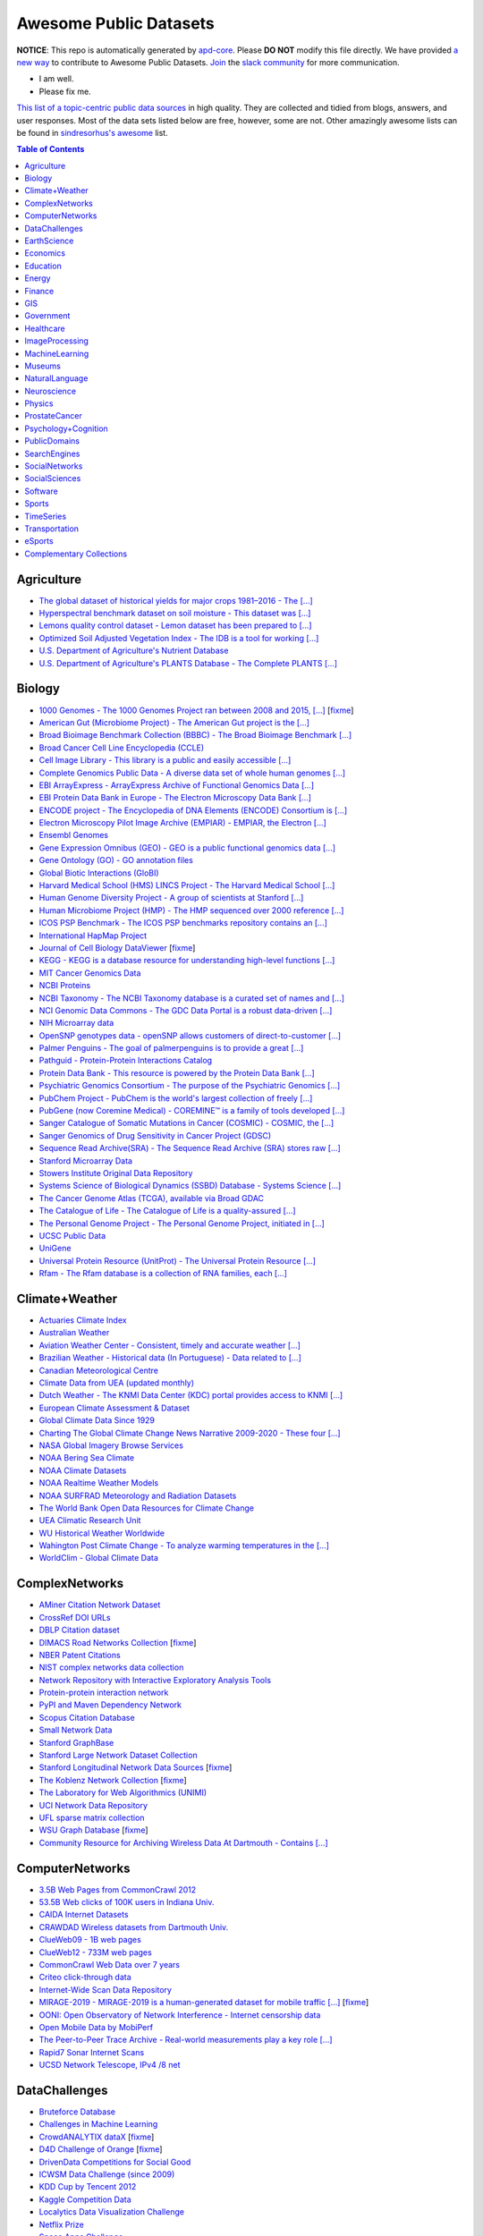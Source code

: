 Awesome Public Datasets
=======================

.. image:: https://cdn.rawgit.com/sindresorhus/awesome/d7305f38d29fed78fa85652e3a63e154dd8e8829/media/badge.svg
   :alt: Awesome
   :target: https://github.com/sindresorhus/awesome


.. |OK_ICON| image:: https://raw.githubusercontent.com/awesomedata/apd-core/master/deploy/ok-24.png
.. |FIXME_ICON| image:: https://raw.githubusercontent.com/awesomedata/apd-core/master/deploy/fixme-24.png


**NOTICE**: This repo is automatically generated by `apd-core <https://github.com/awesomedata/apd-core/tree/master/core>`_.
Please **DO NOT** modify this file directly. We have provided
`a new way <https://github.com/awesomedata/apd-core/blob/master/CONTRIBUTING.md>`_
to contribute to Awesome Public Datasets. `Join <https://join.slack.com/t/awesomedataworld/shared_invite/zt-dllew5xy-PJYi~mWUdY3hupohbmVZsA>`_ the `slack community <https://awesomedataworld.slack.com>`_ for more communication.

* |OK_ICON| I am well.
* |FIXME_ICON| Please fix me.

`This list of a topic-centric public data sources <https://github.com/awesomedata/awesome-public-datasets>`_
in high quality. They are collected and tidied from blogs, answers, and user responses.
Most of the data sets listed below are free, however, some are not.
Other amazingly awesome lists can be found in `sindresorhus's awesome <https://github.com/sindresorhus/awesome>`_ list.


.. contents:: **Table of Contents**

    
Agriculture
-----------
        
* |OK_ICON| `The global dataset of historical yields for major crops 1981–2016 - The [...] <https://doi.pangaea.de/10.1594/PANGAEA.909132>`_
        
* |OK_ICON| `Hyperspectral benchmark dataset on soil moisture - This dataset was [...] <https://doi.org/10.5281/zenodo.1227837>`_
        
* |OK_ICON| `Lemons quality control dataset - Lemon dataset has been prepared to [...] <https://github.com/softwaremill/lemon-dataset>`_
        
* |OK_ICON| `Optimized Soil Adjusted Vegetation Index - The IDB is a tool for working [...] <https://www.indexdatabase.de/db/i-single.php?id=63>`_
        
* |OK_ICON| `U.S. Department of Agriculture's Nutrient Database <https://www.ars.usda.gov/northeast-area/beltsville-md/beltsville-human-nutrition-research-center/nutrient-data-laboratory/docs/sr28-download-files/>`_
        
* |OK_ICON| `U.S. Department of Agriculture's PLANTS Database - The Complete PLANTS [...] <http://www.plants.usda.gov/dl_all.html>`_
    
Biology
-------
        
* |FIXME_ICON| `1000 Genomes - The 1000 Genomes Project ran between 2008 and 2015, [...] <http://www.1000genomes.org/data>`_ [`fixme <https://github.com/awesomedata/apd-core/tree/master/core//Biology/1000-Genomes.yml>`_]
        
* |OK_ICON| `American Gut (Microbiome Project) - The American Gut project is the [...] <https://github.com/biocore/American-Gut>`_
        
* |OK_ICON| `Broad Bioimage Benchmark Collection (BBBC) - The Broad Bioimage Benchmark [...] <https://www.broadinstitute.org/bbbc>`_
        
* |OK_ICON| `Broad Cancer Cell Line Encyclopedia (CCLE) <http://www.broadinstitute.org/ccle/home>`_
        
* |OK_ICON| `Cell Image Library - This library is a public and easily accessible [...] <http://www.cellimagelibrary.org>`_
        
* |OK_ICON| `Complete Genomics Public Data - A diverse data set of whole human genomes [...] <http://www.completegenomics.com/public-data/69-genomes/>`_
        
* |OK_ICON| `EBI ArrayExpress - ArrayExpress Archive of Functional Genomics Data [...] <http://www.ebi.ac.uk/arrayexpress/>`_
        
* |OK_ICON| `EBI Protein Data Bank in Europe - The Electron Microscopy Data Bank [...] <http://www.ebi.ac.uk/pdbe/emdb/index.html/>`_
        
* |OK_ICON| `ENCODE project - The Encyclopedia of DNA Elements (ENCODE) Consortium is [...] <https://www.encodeproject.org>`_
        
* |OK_ICON| `Electron Microscopy Pilot Image Archive (EMPIAR) - EMPIAR, the Electron [...] <http://www.ebi.ac.uk/pdbe/emdb/empiar/>`_
        
* |OK_ICON| `Ensembl Genomes <http://ensemblgenomes.org/info/genomes>`_
        
* |OK_ICON| `Gene Expression Omnibus (GEO) - GEO is a public functional genomics data [...] <http://www.ncbi.nlm.nih.gov/geo/>`_
        
* |OK_ICON| `Gene Ontology (GO) - GO annotation files <http://geneontology.org/docs/download-go-annotations/>`_
        
* |OK_ICON| `Global Biotic Interactions (GloBI) <https://github.com/jhpoelen/eol-globi-data/wiki#accessing-species-interaction-data>`_
        
* |OK_ICON| `Harvard Medical School (HMS) LINCS Project - The Harvard Medical School [...] <http://lincs.hms.harvard.edu>`_
        
* |OK_ICON| `Human Genome Diversity Project - A group of scientists at Stanford [...] <http://www.hagsc.org/hgdp/files.html>`_
        
* |OK_ICON| `Human Microbiome Project (HMP) - The HMP sequenced over 2000 reference [...] <http://www.hmpdacc.org/reference_genomes/reference_genomes.php>`_
        
* |OK_ICON| `ICOS PSP Benchmark - The ICOS PSP benchmarks repository contains an [...] <http://ico2s.org/datasets/psp_benchmark.html>`_
        
* |OK_ICON| `International HapMap Project <http://hapmap.ncbi.nlm.nih.gov/downloads/index.html.en>`_
        
* |FIXME_ICON| `Journal of Cell Biology DataViewer <http://jcb-dataviewer.rupress.org>`_ [`fixme <https://github.com/awesomedata/apd-core/tree/master/core//Biology/Journal-of-Cell-Biology-DataViewer.yml>`_]
        
* |OK_ICON| `KEGG - KEGG is a database resource for understanding high-level functions [...] <http://www.genome.jp/kegg/>`_
        
* |OK_ICON| `MIT Cancer Genomics Data <http://www.broadinstitute.org/cgi-bin/cancer/datasets.cgi>`_
        
* |OK_ICON| `NCBI Proteins <http://www.ncbi.nlm.nih.gov/guide/proteins/#databases>`_
        
* |OK_ICON| `NCBI Taxonomy - The NCBI Taxonomy database is a curated set of names and [...] <http://www.ncbi.nlm.nih.gov/taxonomy>`_
        
* |OK_ICON| `NCI Genomic Data Commons - The GDC Data Portal is a robust data-driven [...] <https://gdc.cancer.gov/access-data/gdc-data-portal>`_
        
* |OK_ICON| `NIH Microarray data <ftp://ftp.ncbi.nih.gov/pub/geo/DATA/supplementary/series/GSE6532/>`_
        
* |OK_ICON| `OpenSNP genotypes data - openSNP allows customers of direct-to-customer [...] <https://opensnp.org/>`_
        
* |OK_ICON| `Palmer Penguins - The goal of palmerpenguins is to provide a great [...] <https://allisonhorst.github.io/palmerpenguins/>`_
        
* |OK_ICON| `Pathguid - Protein-Protein Interactions Catalog <http://www.pathguide.org/>`_
        
* |OK_ICON| `Protein Data Bank - This resource is powered by the Protein Data Bank [...] <http://www.rcsb.org/>`_
        
* |OK_ICON| `Psychiatric Genomics Consortium - The purpose of the Psychiatric Genomics [...] <https://www.med.unc.edu/pgc/downloads>`_
        
* |OK_ICON| `PubChem Project - PubChem is the world's largest collection of freely [...] <https://pubchem.ncbi.nlm.nih.gov/>`_
        
* |OK_ICON| `PubGene (now Coremine Medical) - COREMINE™ is a family of tools developed [...] <https://www.coremine.com/>`_
        
* |OK_ICON| `Sanger Catalogue of Somatic Mutations in Cancer (COSMIC) - COSMIC, the [...] <http://cancer.sanger.ac.uk/cosmic>`_
        
* |OK_ICON| `Sanger Genomics of Drug Sensitivity in Cancer Project (GDSC) <http://www.cancerrxgene.org/>`_
        
* |OK_ICON| `Sequence Read Archive(SRA) - The Sequence Read Archive (SRA) stores raw [...] <http://www.ncbi.nlm.nih.gov/Traces/sra/>`_
        
* |OK_ICON| `Stanford Microarray Data <http://smd.stanford.edu/>`_
        
* |OK_ICON| `Stowers Institute Original Data Repository <http://www.stowers.org/research/publications/odr>`_
        
* |OK_ICON| `Systems Science of Biological Dynamics (SSBD) Database - Systems Science [...] <http://ssbd.qbic.riken.jp>`_
        
* |OK_ICON| `The Cancer Genome Atlas (TCGA), available via Broad GDAC <https://gdac.broadinstitute.org/>`_
        
* |OK_ICON| `The Catalogue of Life - The Catalogue of Life is a quality-assured [...] <http://www.catalogueoflife.org/content/annual-checklist-archive>`_
        
* |OK_ICON| `The Personal Genome Project - The Personal Genome Project, initiated in [...] <http://www.personalgenomes.org/>`_
        
* |OK_ICON| `UCSC Public Data <http://hgdownload.soe.ucsc.edu/downloads.html>`_
        
* |OK_ICON| `UniGene <https://ftp.ncbi.nlm.nih.gov/repository/UniGene/>`_
        
* |OK_ICON| `Universal Protein Resource (UnitProt) - The Universal Protein Resource [...] <http://www.uniprot.org/downloads>`_
        
* |OK_ICON| `Rfam - The Rfam database is a collection of RNA families, each [...] <https://docs.rfam.org/en/latest/database.html>`_
    
Climate+Weather
---------------
        
* |OK_ICON| `Actuaries Climate Index <http://actuariesclimateindex.org/data/>`_
        
* |OK_ICON| `Australian Weather <http://www.bom.gov.au/climate/dwo/>`_
        
* |OK_ICON| `Aviation Weather Center - Consistent, timely and accurate weather [...] <https://aviationweather.gov/adds/dataserver>`_
        
* |OK_ICON| `Brazilian Weather - Historical data (In Portuguese) - Data related to [...] <http://sinda.crn.inpe.br/PCD/SITE/novo/site/historico/index.php>`_
        
* |OK_ICON| `Canadian Meteorological Centre <http://weather.gc.ca/grib/index_e.html>`_
        
* |OK_ICON| `Climate Data from UEA (updated monthly) <http://www.cru.uea.ac.uk/data/>`_
        
* |OK_ICON| `Dutch Weather - The KNMI Data Center (KDC) portal provides access to KNMI [...] <https://data.knmi.nl/datasets>`_
        
* |OK_ICON| `European Climate Assessment & Dataset <https://www.ecad.eu/>`_
        
* |OK_ICON| `Global Climate Data Since 1929 <http://en.tutiempo.net/climate>`_
        
* |OK_ICON| `Charting The Global Climate Change News Narrative 2009-2020 - These four [...] <https://blog.gdeltproject.org/four-massive-datasets-charting-the-global-climate-change-news-narrative-2009-2020/>`_
        
* |OK_ICON| `NASA Global Imagery Browse Services <https://wiki.earthdata.nasa.gov/display/GIBS>`_
        
* |OK_ICON| `NOAA Bering Sea Climate <http://www.beringclimate.noaa.gov/>`_
        
* |OK_ICON| `NOAA Climate Datasets <http://www.ncdc.noaa.gov/data-access/quick-links>`_
        
* |OK_ICON| `NOAA Realtime Weather Models <http://www.ncdc.noaa.gov/data-access/model-data/model-datasets/numerical-weather-prediction>`_
        
* |OK_ICON| `NOAA SURFRAD Meteorology and Radiation Datasets <https://www.esrl.noaa.gov/gmd/grad/stardata.html>`_
        
* |OK_ICON| `The World Bank Open Data Resources for Climate Change <http://data.worldbank.org/developers/climate-data-api>`_
        
* |OK_ICON| `UEA Climatic Research Unit <http://www.cru.uea.ac.uk/data>`_
        
* |OK_ICON| `WU Historical Weather Worldwide <https://www.wunderground.com/history/index.html>`_
        
* |OK_ICON| `Wahington Post Climate Change - To analyze warming temperatures in the [...] <https://github.com/washingtonpost/data-2C-beyond-the-limit-usa>`_
        
* |OK_ICON| `WorldClim - Global Climate Data <http://www.worldclim.org>`_
    
ComplexNetworks
---------------
        
* |OK_ICON| `AMiner Citation Network Dataset <http://aminer.org/citation>`_
        
* |OK_ICON| `CrossRef DOI URLs <https://archive.org/details/doi-urls>`_
        
* |OK_ICON| `DBLP Citation dataset <https://kdl.cs.umass.edu/display/public/DBLP>`_
        
* |FIXME_ICON| `DIMACS Road Networks Collection <http://www.dis.uniroma1.it/challenge9/download.shtml>`_ [`fixme <https://github.com/awesomedata/apd-core/tree/master/core//ComplexNetworks/DIMACS-Road-Networks-Collection.yml>`_]
        
* |OK_ICON| `NBER Patent Citations <http://nber.org/patents/>`_
        
* |OK_ICON| `NIST complex networks data collection <http://math.nist.gov/~RPozo/complex_datasets.html>`_
        
* |OK_ICON| `Network Repository with Interactive Exploratory Analysis Tools <http://networkrepository.com/>`_
        
* |OK_ICON| `Protein-protein interaction network <http://vlado.fmf.uni-lj.si/pub/networks/data/bio/Yeast/Yeast.htm>`_
        
* |OK_ICON| `PyPI and Maven Dependency Network <https://ogirardot.wordpress.com/2013/01/31/sharing-pypimaven-dependency-data/>`_
        
* |OK_ICON| `Scopus Citation Database <https://www.elsevier.com/solutions/scopus>`_
        
* |OK_ICON| `Small Network Data <http://www-personal.umich.edu/~mejn/netdata/>`_
        
* |OK_ICON| `Stanford GraphBase <http://www3.cs.stonybrook.edu/~algorith/implement/graphbase/implement.shtml>`_
        
* |OK_ICON| `Stanford Large Network Dataset Collection <http://snap.stanford.edu/data/>`_
        
* |FIXME_ICON| `Stanford Longitudinal Network Data Sources <http://stanford.edu/group/sonia/dataSources/index.html>`_ [`fixme <https://github.com/awesomedata/apd-core/tree/master/core//ComplexNetworks/Stanford-Longitudinal-Network-Data-Sources.yml>`_]
        
* |FIXME_ICON| `The Koblenz Network Collection <http://konect.uni-koblenz.de/>`_ [`fixme <https://github.com/awesomedata/apd-core/tree/master/core//ComplexNetworks/The-Koblenz-Network-Collection.yml>`_]
        
* |OK_ICON| `The Laboratory for Web Algorithmics (UNIMI) <http://law.di.unimi.it/datasets.php>`_
        
* |OK_ICON| `UCI Network Data Repository <https://networkdata.ics.uci.edu/resources.php>`_
        
* |OK_ICON| `UFL sparse matrix collection <http://www.cise.ufl.edu/research/sparse/matrices/>`_
        
* |FIXME_ICON| `WSU Graph Database <http://www.eecs.wsu.edu/mgd/gdb.html>`_ [`fixme <https://github.com/awesomedata/apd-core/tree/master/core//ComplexNetworks/WSU-Graph-Database.yml>`_]
        
* |OK_ICON| `Community Resource for Archiving Wireless Data At Dartmouth - Contains [...] <https://www.crawdad.org/>`_
    
ComputerNetworks
----------------
        
* |OK_ICON| `3.5B Web Pages from CommonCrawl 2012 <http://www.bigdatanews.com/profiles/blogs/big-data-set-3-5-billion-web-pages-made-available-for-all-of-us>`_
        
* |OK_ICON| `53.5B Web clicks of 100K users in Indiana Univ. <http://cnets.indiana.edu/groups/nan/webtraffic/click-dataset/>`_
        
* |OK_ICON| `CAIDA Internet Datasets <http://www.caida.org/data/overview/>`_
        
* |OK_ICON| `CRAWDAD Wireless datasets from Dartmouth Univ. <https://crawdad.cs.dartmouth.edu/>`_
        
* |OK_ICON| `ClueWeb09 - 1B web pages <http://lemurproject.org/clueweb09/>`_
        
* |OK_ICON| `ClueWeb12 - 733M web pages <http://lemurproject.org/clueweb12/>`_
        
* |OK_ICON| `CommonCrawl Web Data over 7 years <http://commoncrawl.org/the-data/get-started/>`_
        
* |OK_ICON| `Criteo click-through data <http://labs.criteo.com/2015/03/criteo-releases-its-new-dataset/>`_
        
* |OK_ICON| `Internet-Wide Scan Data Repository <https://scans.io/>`_
        
* |FIXME_ICON| `MIRAGE-2019 - MIRAGE-2019 is a human-generated dataset for mobile traffic [...] <http://traffic.comics.unina.it/mirage/>`_ [`fixme <https://github.com/awesomedata/apd-core/tree/master/core//ComputerNetworks/MIRAGE-2019.yml>`_]
        
* |OK_ICON| `OONI: Open Observatory of Network Interference - Internet censorship data <https://ooni.torproject.org/data/>`_
        
* |OK_ICON| `Open Mobile Data by MobiPerf <https://console.developers.google.com/storage/openmobiledata_public/>`_
        
* |OK_ICON| `The Peer-to-Peer Trace Archive - Real-world measurements play a key role [...] <http://p2pta.ewi.tudelft.nl/>`_
        
* |OK_ICON| `Rapid7 Sonar Internet Scans <https://sonar.labs.rapid7.com/>`_
        
* |OK_ICON| `UCSD Network Telescope, IPv4 /8 net <http://www.caida.org/projects/network_telescope/>`_
    
DataChallenges
--------------
        
* |OK_ICON| `Bruteforce Database <https://github.com/duyetdev/bruteforce-database>`_
        
* |OK_ICON| `Challenges in Machine Learning <http://www.chalearn.org/>`_
        
* |FIXME_ICON| `CrowdANALYTIX dataX <http://data.crowdanalytix.com>`_ [`fixme <https://github.com/awesomedata/apd-core/tree/master/core//DataChallenges/CrowdANALYTIX-dataX.yml>`_]
        
* |FIXME_ICON| `D4D Challenge of Orange <http://www.d4d.orange.com/en/home>`_ [`fixme <https://github.com/awesomedata/apd-core/tree/master/core//DataChallenges/D4D-Challenge-of-Orange.yml>`_]
        
* |OK_ICON| `DrivenData Competitions for Social Good <http://www.drivendata.org/>`_
        
* |OK_ICON| `ICWSM Data Challenge (since 2009) <https://www.icwsm.org/2018/datasets/datasets/#obtaining>`_
        
* |OK_ICON| `KDD Cup by Tencent 2012 <http://www.kddcup2012.org/>`_
        
* |OK_ICON| `Kaggle Competition Data <https://www.kaggle.com/>`_
        
* |OK_ICON| `Localytics Data Visualization Challenge <https://github.com/localytics/data-viz-challenge>`_
        
* |OK_ICON| `Netflix Prize <http://netflixprize.com/leaderboard.html>`_
        
* |OK_ICON| `Space Apps Challenge <https://2015.spaceappschallenge.org>`_
        
* |OK_ICON| `Telecom Italia Big Data Challenge <https://dandelion.eu/datamine/open-big-data/>`_
        
* |OK_ICON| `TravisTorrent Dataset - MSR'2017 Mining Challenge <https://travistorrent.testroots.org/>`_
        
* |OK_ICON| `TunedIT - Data mining & machine learning data sets, algorithms, challenges <http://tunedit.org/challenges/>`_
        
* |FIXME_ICON| `Yelp Dataset Challenge <http://www.yelp.com/dataset_challenge>`_ [`fixme <https://github.com/awesomedata/apd-core/tree/master/core//DataChallenges/Yelp-Dataset-Challenge.yml>`_]
    
EarthScience
------------
        
* |OK_ICON| `38-Cloud (Cloud Detection) - Contains 38 Landsat 8 scene images and their [...] <https://github.com/SorourMo/38-Cloud-A-Cloud-Segmentation-Dataset>`_
        
* |OK_ICON| `AQUASTAT - Global water resources and uses <http://www.fao.org/nr/water/aquastat/data/query/index.html?lang=en>`_
        
* |OK_ICON| `BODC - marine data of ~22K vars <https://www.bodc.ac.uk/data/>`_
        
* |OK_ICON| `EOSDIS - NASA's earth observing system data <http://sedac.ciesin.columbia.edu/data/sets/browse>`_
        
* |OK_ICON| `Earth Models <http://www.earthmodels.org/>`_
        
* |OK_ICON| `Integrated Marine Observing System (IMOS) - roughly 30TB of ocean measurements <https://imos.aodn.org.au>`_
        
* |OK_ICON| `Marinexplore - Open Oceanographic Data <http://marinexplore.org/>`_
        
* |OK_ICON| `Alabama Real-Time Coastal Observing System <http://mymobilebay.com>`_
        
* |OK_ICON| `National Estuarine Research Reserves System-Wide Monitoring Program - [...] <http://nerrsdata.org>`_
        
* |OK_ICON| `Oil and Gas Authority Open Data - The dataset covers 12,500 offshore [...] <https://data-ogauthority.opendata.arcgis.com/>`_
        
* |OK_ICON| `Smithsonian Institution Global Volcano and Eruption Database <http://volcano.si.edu/>`_
        
* |OK_ICON| `USGS Earthquake Archives <http://earthquake.usgs.gov/earthquakes/search/>`_
    
Economics
---------
        
* |OK_ICON| `American Economic Association (AEA) <https://www.aeaweb.org/resources/data>`_
        
* |OK_ICON| `EconData from UMD <http://inforumweb.umd.edu/econdata/econdata.html>`_
        
* |OK_ICON| `Economic Freedom of the World Data <http://www.freetheworld.com/datasets_efw.html>`_
        
* |OK_ICON| `Historical MacroEconomic Statistics <http://www.historicalstatistics.org/>`_
        
* |OK_ICON| `INFORUM - Interindustry Forecasting at the University of Maryland <http://inforumweb.umd.edu/>`_
        
* |OK_ICON| `DBnomics – the world's economic database - Aggregates hundreds of [...] <https://db.nomics.world/>`_
        
* |OK_ICON| `International Trade Statistics <http://www.econostatistics.co.za/>`_
        
* |OK_ICON| `Internet Product Code Database <http://www.upcdatabase.com/>`_
        
* |OK_ICON| `Joint External Debt Data Hub <http://www.jedh.org/>`_
        
* |OK_ICON| `Jon Haveman International Trade Data Links <http://www.macalester.edu/research/economics/PAGE/HAVEMAN/Trade.Resources/TradeData.html>`_
        
* |OK_ICON| `Long-Term Productivity Database - The Long-Term Productivity database was [...] <http://longtermproductivity.com/download.html>`_
        
* |OK_ICON| `OpenCorporates Database of Companies in the World <https://opencorporates.com/>`_
        
* |OK_ICON| `Our World in Data <http://ourworldindata.org/>`_
        
* |FIXME_ICON| `SciencesPo World Trade Gravity Datasets <http://econ.sciences-po.fr/thierry-mayer/data>`_ [`fixme <https://github.com/awesomedata/apd-core/tree/master/core//Economics/SciencesPo-World-Trade-Gravity-Datasets.yml>`_]
        
* |OK_ICON| `The Atlas of Economic Complexity <http://atlas.cid.harvard.edu>`_
        
* |OK_ICON| `The Center for International Data <http://cid.econ.ucdavis.edu>`_
        
* |FIXME_ICON| `The Observatory of Economic Complexity <http://atlas.media.mit.edu/en/>`_ [`fixme <https://github.com/awesomedata/apd-core/tree/master/core//Economics/The-Observatory-of-Economic-Complexity.yml>`_]
        
* |FIXME_ICON| `UN Commodity Trade Statistics <http://comtrade.un.org/db/>`_ [`fixme <https://github.com/awesomedata/apd-core/tree/master/core//Economics/UN-Commodity-Trade-Statistics.yml>`_]
        
* |OK_ICON| `UN Human Development Reports <http://hdr.undp.org/en>`_
    
Education
---------
        
* |OK_ICON| `College Scorecard Data <https://collegescorecard.ed.gov/data/>`_
        
* |OK_ICON| `New York State Education Department Data - The New York State Education [...] <https://data.nysed.gov/downloads.php>`_
        
* |OK_ICON| `Student Data from Free Code Camp <https://github.com/freeCodeCamp/open-data>`_
    
Energy
------
        
* |OK_ICON| `AMPds - The Almanac of Minutely Power dataset <http://ampds.org/>`_
        
* |OK_ICON| `BLUEd - Building-Level fUlly labeled Electricity Disaggregation dataset <https://energy.duke.edu/content/building-level-fully-labeled-electricity-disaggregation-blued>`_
        
* |OK_ICON| `COMBED <http://combed.github.io/>`_
        
* |OK_ICON| `DEL - Domestic Electrical Load study datsets for South Africa (1994 - 2014) <https://www.datafirst.uct.ac.za/dataportal/index.php/catalog/DELS>`_
        
* |OK_ICON| `ECO - The ECO data set is a comprehensive data set for non-intrusive load [...] <http://www.vs.inf.ethz.ch/res/show.html?what=eco-data>`_
        
* |OK_ICON| `EIA <http://www.eia.gov/electricity/data/eia923/>`_
        
* |OK_ICON| `Global Power Plant Database - The Global Power Plant Database is a [...] <http://datasets.wri.org/dataset/globalpowerplantdatabase>`_
        
* |OK_ICON| `HES - Household Electricity Study, UK <http://randd.defra.gov.uk/Default.aspx?Menu=Menu&Module=More&Location=None&ProjectID=17359&FromSearch=Y&Publisher=1&SearchText=EV0702&SortString=ProjectCode&SortOrder=Asc&Paging=10#Description>`_
        
* |OK_ICON| `HFED <http://hfed.github.io/>`_
        
* |OK_ICON| `PEM1 - Proton Exchange Membrane (PEM) Fuel Cell Dataset <https://github.com/ECSIM/pem-dataset1>`_
        
* |FIXME_ICON| `PLAID - The Plug Load Appliance Identification Dataset <http://plaidplug.com/>`_ [`fixme <https://github.com/awesomedata/apd-core/tree/master/core//Energy/PLAID.yml>`_]
        
* |OK_ICON| `The Public Utility Data Liberation Project (PUDL) - PUDL makes US energy [...] <https://github.com/catalyst-cooperative/pudl>`_
        
* |OK_ICON| `REDD <http://redd.csail.mit.edu/>`_
        
* |OK_ICON| `SYND - A synthetic energy dataset for non-intrusive load monitoring - [...] <https://www.nature.com/articles/s41597-020-0434-6>`_
        
* |OK_ICON| `Smart Meter Data Portal - The Smart Meter Data Portal is part of the [...] <https://smda.github.io/smart-meter-data-portal>`_
        
* |OK_ICON| `Tracebase <https://github.com/areinhardt/tracebase>`_
        
* |OK_ICON| `Ukraine Energy Centre Datasets <https://ukrstat.org/en/operativ/menu/menu_e/energ.htm>`_
        
* |OK_ICON| `UK-DALE - UK Domestic Appliance-Level Electricity <https://jack-kelly.com/data>`_
        
* |OK_ICON| `WHITED <http://nilmworkshop.org/2016/proceedings/Poster_ID18.pdf>`_
        
* |OK_ICON| `iAWE <http://iawe.github.io/>`_
    
Finance
-------
        
* |OK_ICON| `Blockmodo Coin Registry - A registry of JSON formatted information files [...] <https://github.com/Blockmodo/coin_registry>`_
        
* |OK_ICON| `CBOE Futures Exchange <http://cfe.cboe.com/market-data/>`_
        
* |OK_ICON| `Google Finance <https://www.google.com/finance>`_
        
* |OK_ICON| `Google Trends <http://www.google.com/trends?q=google&ctab=0&geo=all&date=all&sort=0>`_
        
* |FIXME_ICON| `NASDAQ <https://data.nasdaq.com/>`_ [`fixme <https://github.com/awesomedata/apd-core/tree/master/core//Finance/NASDAQ.yml>`_]
        
* |OK_ICON| `NYSE Market Data <ftp://ftp.nyxdata.com/>`_
        
* |OK_ICON| `OANDA <http://www.oanda.com/>`_
        
* |FIXME_ICON| `OSU Financial data <http://fisher.osu.edu/fin/fdf/osudata.htm>`_ [`fixme <https://github.com/awesomedata/apd-core/tree/master/core//Finance/OSU-Financial-data.yml>`_]
        
* |OK_ICON| `Quandl <https://www.quandl.com/>`_
        
* |OK_ICON| `St Louis Federal <https://research.stlouisfed.org/fred2/>`_
        
* |OK_ICON| `Yahoo Finance <http://finance.yahoo.com/>`_
    
GIS
---
        
* |OK_ICON| `ArcGIS Open Data portal <http://opendata.arcgis.com/>`_
        
* |OK_ICON| `Cambridge, MA, US, GIS data on GitHub <http://cambridgegis.github.io/gisdata.html>`_
        
* |OK_ICON| `Database of all continents, countries, States/Subdivisions/Provinces and [...] <https://www.back4app.com/database/back4app/list-of-all-continents-countries-cities>`_
        
* |OK_ICON| `Factual Global Location Data <https://places.factual.com/data/t/places>`_
        
* |OK_ICON| `IEEE Geoscience and Remote Sensing Society DASE Website <http://dase.grss-ieee.org>`_
        
* |OK_ICON| `Geo Maps - High Quality GeoJSON maps programmatically generated <https://github.com/simonepri/geo-maps>`_
        
* |FIXME_ICON| `Geo Spatial Data from ASU <http://geodacenter.asu.edu/datalist/>`_ [`fixme <https://github.com/awesomedata/apd-core/tree/master/core//GIS/Geo-Spatial-Data-from-ASU.yml>`_]
        
* |OK_ICON| `Geo Wiki Project - Citizen-driven Environmental Monitoring <http://geo-wiki.org/>`_
        
* |OK_ICON| `GeoFabrik - OSM data extracted to a variety of formats and areas <http://download.geofabrik.de/>`_
        
* |OK_ICON| `GeoNames Worldwide <http://www.geonames.org/>`_
        
* |OK_ICON| `Global Administrative Areas Database (GADM) - Geospatial data organized [...] <https://gadm.org/>`_
        
* |OK_ICON| `Homeland Infrastructure Foundation-Level Data <https://hifld-geoplatform.opendata.arcgis.com/>`_
        
* |OK_ICON| `Landsat 8 on AWS <https://aws.amazon.com/public-data-sets/landsat/>`_
        
* |OK_ICON| `List of all countries in all languages <https://github.com/umpirsky/country-list>`_
        
* |OK_ICON| `National Weather Service GIS Data Portal <http://www.nws.noaa.gov/gis/>`_
        
* |OK_ICON| `Natural Earth - vectors and rasters of the world <http://www.naturalearthdata.com/>`_
        
* |OK_ICON| `OpenAddresses <http://openaddresses.io/>`_
        
* |OK_ICON| `OpenStreetMap (OSM) <http://wiki.openstreetmap.org/wiki/Downloading_data>`_
        
* |OK_ICON| `Pleiades - Gazetteer and graph of ancient places <http://pleiades.stoa.org/>`_
        
* |OK_ICON| `Reverse Geocoder using OSM data <https://github.com/kno10/reversegeocode>`_
        
* |OK_ICON| `Robin Wilson - Free GIS Datasets <http://freegisdata.rtwilson.com>`_
        
* |OK_ICON| `TIGER/Line - U.S. boundaries and roads <https://www.census.gov/geo/maps-data/data/tiger-line.html>`_
        
* |OK_ICON| `TZ Timezones shapfiles <http://efele.net/maps/tz/world/>`_
        
* |OK_ICON| `TwoFishes - Foursquare's coarse geocoder <https://github.com/foursquare/twofishes>`_
        
* |OK_ICON| `UN Environmental Data <http://geodata.grid.unep.ch/>`_
        
* |OK_ICON| `World boundaries from  the U.S. Department of State <http://geonode.state.gov/layers/?limit=100&offset=0>`_
        
* |OK_ICON| `World countries in multiple formats <https://github.com/mledoze/countries>`_
    
Government
----------
        
* |OK_ICON| `Alberta, Province of Canada <http://open.alberta.ca>`_
        
* |OK_ICON| `Antwerp, Belgium <http://opendata.antwerpen.be/datasets>`_
        
* |FIXME_ICON| `Argentina (non official) <http://datar.noip.me/>`_ [`fixme <https://github.com/awesomedata/apd-core/tree/master/core//Government/Argentina-non-official.yml>`_]
        
* |OK_ICON| `Datos Argentina - Portal de datos abiertos de la República Argentina. [...] <http://datos.gob.ar/>`_
        
* |OK_ICON| `Austin, TX, US <https://data.austintexas.gov/>`_
        
* |OK_ICON| `Australia (abs.gov.au) <http://www.abs.gov.au/AUSSTATS/abs@.nsf/DetailsPage/3301.02009?OpenDocument>`_
        
* |OK_ICON| `Australia (data.gov.au) <https://data.gov.au/>`_
        
* |OK_ICON| `Austria (data.gv.at) <https://www.data.gv.at/>`_
        
* |OK_ICON| `Baton Rouge, LA, US <https://data.brla.gov/>`_
        
* |OK_ICON| `Beersheba, Israel - Open Data Portal (Smart7 OpenData) <https://www.beer-sheva.muni.il/OpenData/Pages/default.aspx>`_
        
* |OK_ICON| `Belgium <http://data.gov.be/>`_
        
* |OK_ICON| `Brazil <http://dados.gov.br/dataset>`_
        
* |OK_ICON| `Buenos Aires, Argentina <http://data.buenosaires.gob.ar/>`_
        
* |OK_ICON| `Calgary, AB, Canada <https://data.calgary.ca/>`_
        
* |OK_ICON| `Cambridge, MA, US <https://data.cambridgema.gov/>`_
        
* |FIXME_ICON| `Canada <http://open.canada.ca/>`_ [`fixme <https://github.com/awesomedata/apd-core/tree/master/core//Government/Canada.yml>`_]
        
* |OK_ICON| `Chicago <https://data.cityofchicago.org/>`_
        
* |OK_ICON| `Chile <http://datos.gob.cl/dataset>`_
        
* |OK_ICON| `China <http://data.stats.gov.cn/english/>`_
        
* |OK_ICON| `Dallas Open Data <https://www.dallasopendata.com/>`_
        
* |OK_ICON| `DataBC - data from the Province of British Columbia <http://www.data.gov.bc.ca/>`_
        
* |OK_ICON| `Denver Open Data <http://data.denvergov.org//>`_
        
* |OK_ICON| `Durham, NC Open Data <https://live-durhamnc.opendata.arcgis.com/>`_
        
* |OK_ICON| `Edmonton, AB, Canada <https://data.edmonton.ca/>`_
        
* |OK_ICON| `England LGInform <http://lginform.local.gov.uk/>`_
        
* |OK_ICON| `EuroStat <http://ec.europa.eu/eurostat/data/database>`_
        
* |OK_ICON| `EveryPolitician - Ongoing project collating and sharing data on every [...] <http://everypolitician.org/>`_
        
* |OK_ICON| `Federal Committee on Statistical Methodology (FCSM) (formerly FedStats) <https://nces.ed.gov/FCSM/index.asp>`_
        
* |OK_ICON| `Finland <https://www.opendata.fi/en>`_
        
* |OK_ICON| `France <https://www.data.gouv.fr/en/datasets/>`_
        
* |OK_ICON| `Fredericton, NB, Canada <http://www.fredericton.ca/en/citygovernment/Catalogue.asp>`_
        
* |OK_ICON| `Gatineau, QC, Canada <http://www.gatineau.ca/donneesouvertes/default_fr.aspx>`_
        
* |OK_ICON| `Germany <https://www-genesis.destatis.de/genesis/online>`_
        
* |FIXME_ICON| `Ghent, Belgium <https://data.stad.gent/data>`_ [`fixme <https://github.com/awesomedata/apd-core/tree/master/core//Government/Ghent-Belgium.yml>`_]
        
* |FIXME_ICON| `Glasgow, Scotland, UK <https://data.glasgow.gov.uk/>`_ [`fixme <https://github.com/awesomedata/apd-core/tree/master/core//Government/Glasgow-Scotland-UK.yml>`_]
        
* |OK_ICON| `Greece <http://www.data.gov.gr/>`_
        
* |OK_ICON| `Guardian world governments <http://www.guardian.co.uk/world-government-data>`_
        
* |OK_ICON| `Halifax, NS, Canada <https://www.halifax.ca/home/open-data>`_
        
* |OK_ICON| `Helsinki Region, Finland <http://www.hri.fi/en/>`_
        
* |OK_ICON| `Hong Kong, China <https://data.gov.hk/en/>`_
        
* |OK_ICON| `Houston, TX, US <http://data.houstontx.gov/>`_
        
* |OK_ICON| `Indian Government Data <https://data.gov.in/>`_
        
* |OK_ICON| `Indonesian Data Portal <http://data.go.id/>`_
        
* |OK_ICON| `Iowa - Welcome to the State of Iowa's data portal. Please explore data [...] <https://data.iowa.gov/>`_
        
* |OK_ICON| `Ireland's Open Data Portal <https://data.gov.ie/data>`_
        
* |OK_ICON| `Israel's Open Data Portal <https://data.gov.il>`_
        
* |OK_ICON| `Istanbul Municipality Open Data Portal <https://data.ibb.gov.tr>`_
        
* |OK_ICON| `Italy - Il Portale dati.gov.it è il catalogo nazionale dei metadati [...] <https://www.dati.gov.it/>`_
        
* |OK_ICON| `Japan <http://www.e-stat.go.jp/SG1/estat/eStatTopPortalE.do>`_
        
* |OK_ICON| `Laval, QC, Canada <http://www.laval.ca/Pages/Fr/Citoyens/donnees.aspx>`_
        
* |OK_ICON| `Lexington, KY <http://data.lexingtonky.gov/>`_
        
* |OK_ICON| `London Datastore, UK <http://data.london.gov.uk/dataset>`_
        
* |OK_ICON| `London, ON, Canada <http://www.london.ca/city-hall/open-data/Pages/default.aspx>`_
        
* |OK_ICON| `Los Angeles Open Data <https://data.lacity.org/>`_
        
* |OK_ICON| `Luxembourg - Luxembourgish Open Data Portal <https://data.public.lu/en/>`_
        
* |OK_ICON| `MassGIS, Massachusetts, U.S. <http://www.mass.gov/anf/research-and-tech/it-serv-and-support/application-serv/office-of-geographic-information-massgis/>`_
        
* |OK_ICON| `Metropolitain Transportation Commission (MTC), California, US <http://mtc.ca.gov/tools-resources/data-tools/open-data-library>`_
        
* |OK_ICON| `Mexico <https://datos.gob.mx/busca/dataset>`_
        
* |OK_ICON| `Missisauga, ON, Canada <http://www.mississauga.ca/portal/residents/publicationsopendatacatalogue>`_
        
* |OK_ICON| `Moldova <http://data.gov.md/>`_
        
* |OK_ICON| `Moncton, NB, Canada <http://open.moncton.ca/>`_
        
* |OK_ICON| `Montreal, QC, Canada <http://donnees.ville.montreal.qc.ca/>`_
        
* |OK_ICON| `Mountain View, California, US (GIS) <http://data-mountainview.opendata.arcgis.com/>`_
        
* |FIXME_ICON| `NYC Open Data <https://opendata.cityofnewyork.us/>`_ [`fixme <https://github.com/awesomedata/apd-core/tree/master/core//Government/NYC-Open-Data.yml>`_]
        
* |OK_ICON| `NYC betanyc <http://betanyc.us/>`_
        
* |OK_ICON| `Netherlands <https://data.overheid.nl/>`_
        
* |OK_ICON| `New York Department of Sanitation Monthly Tonnage - DSNY Monthly Tonnage [...] <https://data.cityofnewyork.us/City-Government/DSNY-Monthly-Tonnage-Data/ebb7-mvp5>`_
        
* |OK_ICON| `New Zealand <http://www.stats.govt.nz/browse_for_stats.aspx>`_
        
* |OK_ICON| `OECD <https://data.oecd.org/>`_
        
* |OK_ICON| `Oakland, California, US <https://data.oaklandnet.com/>`_
        
* |OK_ICON| `Oklahoma <https://data.ok.gov/>`_
        
* |OK_ICON| `Open Data for Africa <http://opendataforafrica.org/>`_
        
* |OK_ICON| `Open Government Data (OGD) Platform India <https://data.gov.in/>`_
        
* |OK_ICON| `OpenDataSoft's list of 1,600 open data <https://www.opendatasoft.com/blog/2015/11/02/how-we-put-together-a-list-of-1600-open-data-portals-around-the-world-to-help-open-data-community>`_
        
* |OK_ICON| `Oregon <https://data.oregon.gov/>`_
        
* |OK_ICON| `Ottawa, ON, Canada <http://data.ottawa.ca/en/>`_
        
* |OK_ICON| `Palo Alto, California, US <http://data.cityofpaloalto.org/home>`_
        
* |OK_ICON| `OpenDataPhilly - OpenDataPhilly is a catalog of open data in the [...] <https://www.opendataphilly.org/>`_
        
* |OK_ICON| `Portland, Oregon <https://www.portlandoregon.gov/28130>`_
        
* |OK_ICON| `Portugal - Pordata organization <http://www.pordata.pt/en/Home>`_
        
* |OK_ICON| `Puerto Rico Government <https://data.pr.gov//>`_
        
* |FIXME_ICON| `Quebec City, QC, Canada <http://donnees.ville.quebec.qc.ca/>`_ [`fixme <https://github.com/awesomedata/apd-core/tree/master/core//Government/Quebec-City-QC-Canada.yml>`_]
        
* |OK_ICON| `Quebec Province of Canada <https://www.donneesquebec.ca/en/>`_
        
* |OK_ICON| `Regina SK, Canada <http://open.regina.ca/>`_
        
* |OK_ICON| `Rio de Janeiro, Brazil <http://www.data.rio/>`_
        
* |FIXME_ICON| `Romania <http://data.gov.ro/>`_ [`fixme <https://github.com/awesomedata/apd-core/tree/master/core//Government/Romania.yml>`_]
        
* |OK_ICON| `Russia <http://data.gov.ru>`_
        
* |OK_ICON| `San Diego, CA <https://data.sandiego.gov>`_
        
* |FIXME_ICON| `San Antonio, TX - Community Information Now - CI:Now is a nonprofit [...] <http://cinow.info/>`_ [`fixme <https://github.com/awesomedata/apd-core/tree/master/core//Government/San-Antonio-TX-US-Community-Information-Now.yml>`_]
        
* |OK_ICON| `San Francisco Data sets <http://datasf.org/>`_
        
* |OK_ICON| `San Jose, California, US <http://data.sanjoseca.gov/>`_
        
* |OK_ICON| `San Mateo County, California, US <https://data.smcgov.org/>`_
        
* |OK_ICON| `Saskatchewan, Province of Canada <http://opendatask.ca/data/>`_
        
* |OK_ICON| `Seattle <https://data.seattle.gov/>`_
        
* |OK_ICON| `Singapore Government Data <https://data.gov.sg/>`_
        
* |OK_ICON| `South Africa Trade Statistics <http://www.econostatistics.co.za/>`_
        
* |OK_ICON| `South Africa <http://www.statssa.gov.za/>`_
        
* |OK_ICON| `State of Utah, US <https://opendata.utah.gov/>`_
        
* |OK_ICON| `Switzerland <http://www.opendata.admin.ch/>`_
        
* |OK_ICON| `Taiwan gov <https://data.gov.tw/>`_
        
* |OK_ICON| `Taiwan <http://data.gov.tw/>`_
        
* |OK_ICON| `Tel-Aviv Open Data <https://opendata.tel-aviv.gov.il/en/Pages/home.aspx>`_
        
* |OK_ICON| `Texas Open Data <https://data.texas.gov/>`_
        
* |OK_ICON| `The World Bank <https://openknowledge.worldbank.org/handle/10986/2124>`_
        
* |OK_ICON| `Toronto, ON, Canada <https://portal0.cf.opendata.inter.sandbox-toronto.ca/>`_
        
* |FIXME_ICON| `Tunisia <http://www.data.gov.tn/>`_ [`fixme <https://github.com/awesomedata/apd-core/tree/master/core//Government/Tunisia.yml>`_]
        
* |OK_ICON| `U.K. Government Data <https://data.gov.uk>`_
        
* |OK_ICON| `U.S. American Community Survey <https://www.census.gov/programs-surveys/acs/>`_
        
* |OK_ICON| `U.S. CDC Public Health datasets <https://www.cdc.gov/nchs/data_access/ftp_data.htm>`_
        
* |OK_ICON| `U.S. Census Bureau <http://www.census.gov/data.html>`_
        
* |OK_ICON| `U.S. Department of Housing and Urban Development (HUD) <http://www.huduser.gov/portal/datasets/pdrdatas.html>`_
        
* |OK_ICON| `U.S. Federal Government Agencies <http://www.data.gov/metrics>`_
        
* |OK_ICON| `U.S. Federal Government Data Catalog <http://catalog.data.gov/dataset>`_
        
* |OK_ICON| `U.S. Food and Drug Administration (FDA) <https://open.fda.gov/index.html>`_
        
* |OK_ICON| `U.S. National Center for Education Statistics (NCES) <http://nces.ed.gov/>`_
        
* |OK_ICON| `U.S. Open Government <http://www.data.gov/open-gov/>`_
        
* |OK_ICON| `UK 2011 Census Open Atlas Project <https://data.cdrc.ac.uk/product/cdrc-2011-census-open-atlas>`_
        
* |OK_ICON| `US Counties - This is a repository of various data, broken down by US [...] <https://github.com/evangambit/JsonOfCounties>`_
        
* |OK_ICON| `U.S. Patent and Trademark Office (USPTO) Bulk Data Products <https://www.uspto.gov/learning-and-resources/bulk-data-products>`_
        
* |FIXME_ICON| `Uganda Bureau of Statistics <http://www.ubos.org/unda/index.php/catalog>`_ [`fixme <https://github.com/awesomedata/apd-core/tree/master/core//Government/Uganda-Bureau-of-Statistics.yml>`_]
        
* |OK_ICON| `Ukraine <https://data.gov.ua/>`_
        
* |OK_ICON| `United Nations <http://data.un.org/>`_
        
* |FIXME_ICON| `Uruguay <https://catalogodatos.gub.uy/>`_ [`fixme <https://github.com/awesomedata/apd-core/tree/master/core//Government/Uruguay.yml>`_]
        
* |FIXME_ICON| `Valley Transportation Authority (VTA), California, US <https://data.vta.org/>`_ [`fixme <https://github.com/awesomedata/apd-core/tree/master/core//Government/Valley-Transportation-Authority-VTA-California-US.yml>`_]
        
* |FIXME_ICON| `Vancouver, BC Open Data Catalog <http://data.vancouver.ca/datacatalogue/>`_ [`fixme <https://github.com/awesomedata/apd-core/tree/master/core//Government/Vancouver-BC-Open-Data-Catalog.yml>`_]
        
* |OK_ICON| `Victoria, BC, Canada <http://opendata.victoria.ca/>`_
        
* |OK_ICON| `Vienna, Austria <https://open.wien.gv.at/site/open-data/>`_
        
* |FIXME_ICON| `Statistics from the General Statistics Office of Vietnam - Data in [...] <https://www.gso.gov.vn/Default_en.aspx?tabid=491>`_ [`fixme <https://github.com/awesomedata/apd-core/tree/master/core//Government/Vietnam.yml>`_]
        
* |OK_ICON| `U.S. Congressional Research Service (CRS) Reports <https://www.everycrsreport.com/>`_
    
Healthcare
----------
        
* |OK_ICON| `AWS COVID-19 Datasets - We're working with organizations who make [...] <https://dj2taa9i652rf.cloudfront.net/>`_
        
* |OK_ICON| `COVID-19 Case Surveillance Public Use Data - The COVID-19 case [...] <https://data.cdc.gov/Case-Surveillance/COVID-19-Case-Surveillance-Public-Use-Data/vbim-akqf>`_
        
* |OK_ICON| `2019 Novel Coronavirus COVID-19 Data Repository by Johns Hopkins CSSE - [...] <https://github.com/CSSEGISandData/COVID-19>`_
        
* |OK_ICON| `Coronavirus (Covid-19) Data in the United States - The New York Times is [...] <https://github.com/nytimes/covid-19-data>`_
        
* |OK_ICON| `Composition of Foods Raw, Processed, Prepared USDA National Nutrient Database for Standard [...] <https://data.nal.usda.gov/dataset/composition-foods-raw-processed-prepared-usda-national-nutrient-database-standard-reference-release-27>`_
        
* |OK_ICON| `The COVID Tracking Project - The COVID Tracking Project collects and [...] <https://covidtracking.com/data>`_
        
* |OK_ICON| `EHDP Large Health Data Sets <http://www.ehdp.com/vitalnet/datasets.htm>`_
        
* |OK_ICON| `GDC - GDC supports several cancer genome programs for CCG, TCGA, TARGET etc. <https://gdc.cancer.gov/>`_
        
* |OK_ICON| `Gapminder World demographic databases <http://www.gapminder.org/data/>`_
        
* |OK_ICON| `MeSH, the vocabulary thesaurus used for indexing articles for PubMed <https://www.nlm.nih.gov/mesh/filelist.html>`_
        
* |OK_ICON| `Medicare Coverage Database (MCD), U.S. <https://www.cms.gov/medicare-coverage-database/>`_
        
* |OK_ICON| `Medicare Data Engine of medicare.gov Data <https://data.medicare.gov/>`_
        
* |OK_ICON| `Medicare Data File <http://go.cms.gov/19xxPN4>`_
        
* |OK_ICON| `Number of Ebola Cases and Deaths in Affected Countries (2014) <https://data.humdata.org/dataset/ebola-cases-2014>`_
        
* |OK_ICON| `Open-ODS (structure of the UK NHS) <http://www.openods.co.uk>`_
        
* |OK_ICON| `OpenPaymentsData, Healthcare financial relationship data <https://openpaymentsdata.cms.gov>`_
        
* |OK_ICON| `PhysioBank Databases - A large and growing archive of physiological data. <https://www.physionet.org/physiobank/database/>`_
        
* |OK_ICON| `The Cancer Imaging Archive (TCIA) <https://www.cancerimagingarchive.net>`_
        
* |OK_ICON| `The Cancer Genome Atlas project (TCGA) <https://portal.gdc.cancer.gov/>`_
        
* |OK_ICON| `World Health Organization Global Health Observatory <http://www.who.int/gho/en/>`_
        
* |OK_ICON| `Yahoo Knowledge Graph COVID-19 Datasets - The Yahoo Knowledge Graph team [...] <https://github.com/yahoo/covid-19-data>`_
        
* |OK_ICON| `Informatics for Integrating Biology & the Bedside <https://www.i2b2.org/NLP/DataSets/Main.php>`_
    
ImageProcessing
---------------
        
* |OK_ICON| `10k US Adult Faces Database <http://wilmabainbridge.com/facememorability2.html>`_
        
* |OK_ICON| `2GB of Photos of Cats <https://www.kaggle.com/crawford/cat-dataset/version/2>`_
        
* |OK_ICON| `Adience Unfiltered faces for gender and age classification <http://www.openu.ac.il/home/hassner/Adience/data.html>`_
        
* |OK_ICON| `Affective Image Classification <http://www.imageemotion.org/>`_
        
* |OK_ICON| `Animals with attributes <http://attributes.kyb.tuebingen.mpg.de/>`_
        
* |FIXME_ICON| `CADDY Underwater Stereo-Vision Dataset of divers' hand gestures - [...] <http://caddy-underwater-datasets.ge.issia.cnr.it/>`_ [`fixme <https://github.com/awesomedata/apd-core/tree/master/core//ImageProcessing/CADDY-Underwater-Stereo-Vision-Dataset-of-hand-gestures.yml>`_]
        
* |OK_ICON| `Caltech Pedestrian Detection Benchmark <http://www.vision.caltech.edu/Image_Datasets/CaltechPedestrians/>`_
        
* |OK_ICON| `Chars74K dataset - Character Recognition in Natural Images (both English [...] <http://www.ee.surrey.ac.uk/CVSSP/demos/chars74k/>`_
        
* |OK_ICON| `Danbooru Tagged Anime Illustration Dataset - A large-scale anime image [...] <https://www.gwern.net/Danbooru>`_
        
* |FIXME_ICON| `DukeMTMC Data Set - DukeMTMC aims to accelerate advances in multi-target [...] <http://vision.cs.duke.edu/DukeMTMC/>`_ [`fixme <https://github.com/awesomedata/apd-core/tree/master/core//ImageProcessing/DukeMTMC-Data-Set.yml>`_]
        
* |OK_ICON| `Face Recognition Benchmark <http://www.face-rec.org/databases/>`_
        
* |FIXME_ICON| `Flickr: 32 Class Brand Logos <http://www.multimedia-computing.de/flickrlogos/>`_ [`fixme <https://github.com/awesomedata/apd-core/tree/master/core//ImageProcessing/Flickr-32-Class-Brand-Logos.yml>`_]
        
* |OK_ICON| `GDXray - X-ray images for X-ray testing and Computer Vision <http://dmery.ing.puc.cl/index.php/material/gdxray/>`_
        
* |OK_ICON| `HumanEva Dataset - The HumanEva-I dataset contains 7 calibrated video [...] <http://humaneva.is.tue.mpg.de/>`_
        
* |OK_ICON| `ImageNet (in WordNet hierarchy) <http://www.image-net.org/>`_
        
* |OK_ICON| `Indoor Scene Recognition <http://web.mit.edu/torralba/www/indoor.html>`_
        
* |OK_ICON| `International Affective Picture System, UFL <http://csea.phhp.ufl.edu/media/iapsmessage.html>`_
        
* |OK_ICON| `KITTI Vision Benchmark Suite <http://www.cvlibs.net/datasets/kitti/>`_
        
* |OK_ICON| `Labeled Information Library of Alexandria - Biology and Conservation - [...] <http://lila.science>`_
        
* |OK_ICON| `MNIST database of handwritten digits, near 1 million examples <http://yann.lecun.com/exdb/mnist/>`_
        
* |OK_ICON| `Multi-View Region of Interest Prediction Dataset for Autonomous Driving - [...] <https://mediatum.ub.tum.de/1548761>`_
        
* |FIXME_ICON| `Massive Visual Memory Stimuli, MIT <http://cvcl.mit.edu/MM/stimuli.html>`_ [`fixme <https://github.com/awesomedata/apd-core/tree/master/core//ImageProcessing/Massive-Visual-Memory-Stimuli-MIT.yml>`_]
        
* |OK_ICON| `Open Images From Google - Pictures with segmentation masks for 2.8 [...] <https://storage.googleapis.com/openimages/web/download.html>`_
        
* |OK_ICON| `RuFa - Contains images of text written in one of two Arabic fonts (Ruqaa [...] <https://github.com/mhmoodlan/arabic-font-classification/releases/tag/v0.1.0>`_
        
* |OK_ICON| `SUN database, MIT <http://groups.csail.mit.edu/vision/SUN/hierarchy.html>`_
        
* |OK_ICON| `SVIRO Synthetic Vehicle Interior Rear Seat Occupancy - 25.000 synthetic [...] <https://sviro.kl.dfki.de>`_
        
* |FIXME_ICON| `Several Shape-from-Silhouette Datasets <http://kaiwolf.no-ip.org/3d-model-repository.html>`_ [`fixme <https://github.com/awesomedata/apd-core/tree/master/core//ImageProcessing/Several-Shape-from-Silhouette-Datasets.yml>`_]
        
* |OK_ICON| `Stanford Dogs Dataset <http://vision.stanford.edu/aditya86/ImageNetDogs/>`_
        
* |OK_ICON| `The Action Similarity Labeling (ASLAN) Challenge <http://www.openu.ac.il/home/hassner/data/ASLAN/ASLAN.html>`_
        
* |OK_ICON| `The Oxford-IIIT Pet Dataset <http://www.robots.ox.ac.uk/~vgg/data/pets/>`_
        
* |OK_ICON| `Violent-Flows - Crowd Violence / Non-violence Database and benchmark <http://www.openu.ac.il/home/hassner/data/violentflows/>`_
        
* |OK_ICON| `Visual genome <http://visualgenome.org/api/v0/api_home.html>`_
        
* |OK_ICON| `YouTube Faces Database <http://www.cs.tau.ac.il/~wolf/ytfaces/>`_
    
MachineLearning
---------------
        
* |OK_ICON| `All-Age-Faces Dataset - Contains 13'322 Asian face images distributed [...] <https://github.com/JingchunCheng/All-Age-Faces-Dataset>`_
        
* |OK_ICON| `Audi Autonomous Driving Dataset - We have published the Audi Autonomous [...] <https://www.a2d2.audi/a2d2/en.html>`_
        
* |OK_ICON| `Context-aware data sets from five domains <https://github.com/irecsys/CARSKit/tree/master/context-aware_data_sets>`_
        
* |OK_ICON| `Delve Datasets for classification and regression <http://www.cs.toronto.edu/~delve/data/datasets.html>`_
        
* |OK_ICON| `Discogs Monthly Data <http://data.discogs.com/>`_
        
* |OK_ICON| `Free Music Archive <https://github.com/mdeff/fma>`_
        
* |OK_ICON| `IMDb Database <http://www.imdb.com/interfaces>`_
        
* |OK_ICON| `Keel Repository for classification, regression and time series <http://sci2s.ugr.es/keel/datasets.php>`_
        
* |OK_ICON| `Labeled Faces in the Wild (LFW) <http://vis-www.cs.umass.edu/lfw/>`_
        
* |OK_ICON| `Lending Club Loan Data <https://www.lendingclub.com/info/download-data.action>`_
        
* |FIXME_ICON| `Machine Learning Data Set Repository <http://mldata.org/>`_ [`fixme <https://github.com/awesomedata/apd-core/tree/master/core//MachineLearning/Machine-Learning-Data-Set-Repository.yml>`_]
        
* |OK_ICON| `Million Song Dataset <http://labrosa.ee.columbia.edu/millionsong/>`_
        
* |OK_ICON| `More Song Datasets <http://labrosa.ee.columbia.edu/millionsong/pages/additional-datasets>`_
        
* |OK_ICON| `MovieLens Data Sets <http://grouplens.org/datasets/movielens/>`_
        
* |OK_ICON| `New Yorker caption contest ratings <https://github.com/nextml/caption-contest-data>`_
        
* |OK_ICON| `RDataMining - "R and Data Mining" ebook data <http://www.rdatamining.com/data>`_
        
* |FIXME_ICON| `Registered Meteorites on Earth <http://publichealthintelligence.org/content/registered-meteorites-has-impacted-earth-visualized>`_ [`fixme <https://github.com/awesomedata/apd-core/tree/master/core//MachineLearning/Registered-Meteorites-on-Earth.yml>`_]
        
* |OK_ICON| `Restaurants Health Score Data in San Francisco <https://data.sfgov.org/Health-and-Social-Services/Restaurant-Scores-LIVES-Standard/pyih-qa8i?row_index=0>`_
        
* |OK_ICON| `UCI Machine Learning Repository <http://archive.ics.uci.edu/ml/>`_
        
* |OK_ICON| `Yahoo! Ratings and Classification Data <http://webscope.sandbox.yahoo.com/catalog.php?datatype=r>`_
        
* |OK_ICON| `YouTube-BoundingBoxes <https://research.google.com/youtube-bb/>`_
        
* |OK_ICON| `Youtube 8m <https://research.google.com/youtube8m/download.html>`_
        
* |OK_ICON| `eBay Online Auctions (2012) <http://www.modelingonlineauctions.com/datasets>`_
    
Museums
-------
        
* |OK_ICON| `Canada Science and Technology Museums Corporation's Open Data <http://techno-science.ca/en/data.php>`_
        
* |OK_ICON| `Cooper-Hewitt's Collection Database <https://github.com/cooperhewitt/collection>`_
        
* |OK_ICON| `Minneapolis Institute of Arts metadata <https://github.com/artsmia/collection>`_
        
* |OK_ICON| `Natural History Museum (London) Data Portal <http://data.nhm.ac.uk/>`_
        
* |OK_ICON| `Rijksmuseum Historical Art Collection <https://www.rijksmuseum.nl/en/api>`_
        
* |OK_ICON| `Tate Collection metadata <https://github.com/tategallery/collection>`_
        
* |OK_ICON| `The Getty vocabularies <http://vocab.getty.edu>`_
    
NaturalLanguage
---------------
        
* |OK_ICON| `Automatic Keyphrase Extraction <https://github.com/snkim/AutomaticKeyphraseExtraction/>`_
        
* |OK_ICON| `The Big Bad NLP Database <https://datasets.quantumstat.com>`_
        
* |OK_ICON| `Blizzard Challenge Speech - The speech + text data comes from [...] <https://www.synsig.org/index.php/Blizzard_Challenge_2018>`_
        
* |OK_ICON| `Blogger Corpus <http://u.cs.biu.ac.il/~koppel/BlogCorpus.htm>`_
        
* |FIXME_ICON| `CLiPS Stylometry Investigation Corpus <http://www.clips.uantwerpen.be/datasets/csi-corpus>`_ [`fixme <https://github.com/awesomedata/apd-core/tree/master/core//NaturalLanguage/CLiPS-Stylometry-Investigation-Corpus.yml>`_]
        
* |OK_ICON| `ClueWeb09 FACC <http://lemurproject.org/clueweb09/FACC1/>`_
        
* |OK_ICON| `ClueWeb12 FACC <http://lemurproject.org/clueweb12/FACC1/>`_
        
* |OK_ICON| `DBpedia - 4.58M things with 583M facts <http://wiki.dbpedia.org/Datasets>`_
        
* |OK_ICON| `Flickr Personal Taxonomies <http://www.isi.edu/~lerman/downloads/flickr/flickr_taxonomies.html>`_
        
* |FIXME_ICON| `Freebase of people, places, and things <http://www.freebase.com/>`_ [`fixme <https://github.com/awesomedata/apd-core/tree/master/core//NaturalLanguage/Freebase-of-people-places-and-things.yml>`_]
        
* |OK_ICON| `German Political Speeches Corpus - Collection of political speeches from [...] <purl.org/corpus/german-speeches>`_
        
* |OK_ICON| `Google Books Ngrams (2.2TB) <https://aws.amazon.com/datasets/google-books-ngrams/>`_
        
* |OK_ICON| `Google MC-AFP - Generated based on the public available Gigaword dataset [...] <https://github.com/google/mcafp>`_
        
* |OK_ICON| `Google Web 5gram (1TB, 2006) <https://catalog.ldc.upenn.edu/LDC2006T13>`_
        
* |OK_ICON| `Gutenberg eBooks List <http://www.gutenberg.org/wiki/Gutenberg:Offline_Catalogs>`_
        
* |OK_ICON| `Hansards text chunks of Canadian Parliament <http://www.isi.edu/natural-language/download/hansard/>`_
        
* |OK_ICON| `LJ Speech - Speech dataset consisting of 13,100 short audio clips of a [...] <https://keithito.com/LJ-Speech-Dataset>`_
        
* |FIXME_ICON| `M-AILabs Speech - The M-AILABS Speech Dataset is the first large dataset [...] <http://www.m-ailabs.bayern/en/the-mailabs-speech-dataset/>`_ [`fixme <https://github.com/awesomedata/apd-core/tree/master/core//NaturalLanguage/M-AILABS-Speech.yml>`_]
        
* |OK_ICON| `Microsoft MAchine Reading COmprehension Dataset (or MS MARCO) <http://www.msmarco.org/dataset.aspx>`_
        
* |OK_ICON| `Machine Comprehension Test (MCTest) of text from Microsoft Research <http://mattr1.github.io/mctest/>`_
        
* |OK_ICON| `Machine Translation of European languages <http://statmt.org/wmt11/translation-task.html#download>`_
        
* |FIXME_ICON| `Making Sense of Microposts 2013 - Concept Extraction <http://oak.dcs.shef.ac.uk/msm2013/challenge.html>`_ [`fixme <https://github.com/awesomedata/apd-core/tree/master/core//NaturalLanguage/Making-Sense-of-Microposts-2013.yml>`_]
        
* |OK_ICON| `Making Sense of Microposts 2016 - Named Entity rEcognition and Linking <http://microposts2016.seas.upenn.edu/challenge.html>`_
        
* |OK_ICON| `Multi-Domain Sentiment Dataset (version 2.0) <http://www.cs.jhu.edu/~mdredze/datasets/sentiment/>`_
        
* |OK_ICON| `Noisy speech database for training speech enhancement algorithms and TTS [...] <https://datashare.is.ed.ac.uk/handle/10283/2791>`_
        
* |OK_ICON| `Open Multilingual Wordnet <http://compling.hss.ntu.edu.sg/omw/>`_
        
* |OK_ICON| `POS/NER/Chunk annotated data <https://github.com/aritter/twitter_nlp/tree/master/data/annotated>`_
        
* |FIXME_ICON| `Personae Corpus <http://www.clips.uantwerpen.be/datasets/personae-corpus>`_ [`fixme <https://github.com/awesomedata/apd-core/tree/master/core//NaturalLanguage/Personae-Corpus.yml>`_]
        
* |OK_ICON| `SMS Spam Collection in English <http://www.dt.fee.unicamp.br/~tiago/smsspamcollection/>`_
        
* |OK_ICON| `SaudiNewsNet Collection of Saudi Newspaper Articles (Arabic, 30K articles) <https://github.com/ParallelMazen/SaudiNewsNet>`_
        
* |OK_ICON| `Stanford Question Answering Dataset (SQuAD) <https://rajpurkar.github.io/SQuAD-explorer/>`_
        
* |OK_ICON| `USENET postings corpus of 2005~2011 <http://www.psych.ualberta.ca/~westburylab/downloads/usenetcorpus.download.html>`_
        
* |OK_ICON| `Universal Dependencies <http://universaldependencies.org>`_
        
* |OK_ICON| `Webhose - News/Blogs in multiple languages <https://webhose.io/datasets>`_
        
* |OK_ICON| `Wikidata - Wikipedia databases <https://www.wikidata.org/wiki/Wikidata:Database_download>`_
        
* |OK_ICON| `Wikipedia Links data - 40 Million Entities in Context <https://code.google.com/p/wiki-links/downloads/list>`_
        
* |OK_ICON| `WordNet databases and tools <http://wordnet.princeton.edu/download/>`_
        
* |OK_ICON| `WorldTree Corpus of Explanation Graphs for Elementary Science Questions - [...] <http://www.cognitiveai.org/explanationbank>`_
    
Neuroscience
------------
        
* |OK_ICON| `Allen Institute Datasets <http://www.brain-map.org/>`_
        
* |OK_ICON| `Brain Catalogue <http://braincatalogue.org/>`_
        
* |OK_ICON| `Brainomics <http://brainomics.cea.fr/localizer>`_
        
* |FIXME_ICON| `CodeNeuro Datasets <http://datasets.codeneuro.org/>`_ [`fixme <https://github.com/awesomedata/apd-core/tree/master/core//Neuroscience/CodeNeuro-Datasets.yml>`_]
        
* |OK_ICON| `Collaborative Research in Computational Neuroscience (CRCNS) <http://crcns.org/data-sets>`_
        
* |OK_ICON| `FCP-INDI <http://fcon_1000.projects.nitrc.org/index.html>`_
        
* |OK_ICON| `Human Connectome Project <http://www.humanconnectome.org/data/>`_
        
* |OK_ICON| `NDAR <https://ndar.nih.gov/>`_
        
* |OK_ICON| `NIMH Data Archive <http://data-archive.nimh.nih.gov/>`_
        
* |OK_ICON| `NeuroData <http://neurodata.io>`_
        
* |OK_ICON| `NeuroMorpho - NeuroMorpho.Org is a centrally curated inventory of [...] <http://neuromorpho.org/>`_
        
* |OK_ICON| `Neuroelectro <http://neuroelectro.org/>`_
        
* |OK_ICON| `OASIS <http://www.oasis-brains.org/>`_
        
* |OK_ICON| `OpenNEURO <https://openneuro.org/public/datasets>`_
        
* |OK_ICON| `OpenfMRI <https://openfmri.org/>`_
        
* |OK_ICON| `Study Forrest <http://studyforrest.org>`_
    
Physics
-------
        
* |OK_ICON| `CERN Open Data Portal <http://opendata.cern.ch/>`_
        
* |OK_ICON| `Crystallography Open Database <http://www.crystallography.net/>`_
        
* |OK_ICON| `IceCube - South Pole Neutrino Observatory <http://icecube.wisc.edu/science/data>`_
        
* |OK_ICON| `Ligo Open Science Center (LOSC) - Gravitational wave data from the LIGO [...] <https://losc.ligo.org>`_
        
* |OK_ICON| `NASA Exoplanet Archive <http://exoplanetarchive.ipac.caltech.edu/>`_
        
* |OK_ICON| `NSSDC (NASA) data of 550 space spacecraft <http://nssdc.gsfc.nasa.gov/nssdc/obtaining_data.html>`_
        
* |OK_ICON| `Sloan Digital Sky Survey (SDSS) - Mapping the Universe <http://www.sdss.org/>`_
    
ProstateCancer
--------------
        
* |OK_ICON| `EOPC-DE-Early-Onset-Prostate-Cancer-Germany - Early Onset Prostate Cancer [...] <https://dcc.icgc.org/projects/EOPC-DE>`_
        
* |OK_ICON| `GENIE - Data from the Genomics Evidence Neoplasia Information Exchange [...] <https://www.synapse.org/genie>`_
        
* |OK_ICON| `Genomic-Hallmarks-Prostate-Adenocarcinoma-CPC-GENE - Comprehensive [...] <http://www.cbioportal.org/study?id=prad_cpcg_2017>`_
        
* |OK_ICON| `MSK-IMPACT-Clinical-Sequencing-Cohort-MSKCC-Prostate-Cancer - Targeted [...] <http://www.cbioportal.org/study?id=prad_mskcc_2017>`_
        
* |OK_ICON| `Metastatic-Prostate-Adenocarcinoma-MCTP - Comprehensive profiling of 61 [...] <http://www.cbioportal.org/study?id=prad_mich>`_
        
* |OK_ICON| `Metastatic-Prostate-Cancer-SU2CPCF-Dream-Team - Comprehensive analysis of [...] <http://www.cbioportal.org/study?id=prad_su2c_2015>`_
        
* |OK_ICON| `NPCR-2001-2015 - Database from CDC's National Program of Cancer [...] <https://www.cdc.gov/cancer/uscs/public-use>`_
        
* |OK_ICON| `NPCR-2005-2015 - Database from CDC's National Program of Cancer [...] <https://www.cdc.gov/cancer/uscs/public-use>`_
        
* |OK_ICON| `NaF-Prostate - NaF Prostate is a collection of F-18 NaF positron emission [...] <https://wiki.cancerimagingarchive.net/display/Public/NaF+Prostate>`_
        
* |OK_ICON| `Neuroendocrine-Prostate-Cancer - Whole exome and RNA Seq data of [...] <http://www.cbioportal.org/study?id=nepc_wcm_2016>`_
        
* |OK_ICON| `PLCO-Prostate-Diagnostic-Procedures - The Prostate Diagnostic Procedures [...] <https://biometry.nci.nih.gov/cdas/plco/>`_
        
* |OK_ICON| `PLCO-Prostate-Medical-Complications - The Prostate Medical Complications [...] <https://biometry.nci.nih.gov/cdas/plco/>`_
        
* |OK_ICON| `PLCO-Prostate-Screening-Abnormalities - The Prostate Screening [...] <https://biometry.nci.nih.gov/cdas/plco/>`_
        
* |OK_ICON| `PLCO-Prostate-Screening - The Prostate Screening dataset (177,315 [...] <https://biometry.nci.nih.gov/cdas/plco/>`_
        
* |OK_ICON| `PLCO-Prostate-Treatments - The Prostate Treatments dataset (13,409 [...] <https://biometry.nci.nih.gov/cdas/plco/>`_
        
* |OK_ICON| `PLCO-Prostate - The Prostate dataset is a comprehensive dataset that [...] <https://biometry.nci.nih.gov/cdas/plco/>`_
        
* |OK_ICON| `PRAD-CA-Prostate-Adenocarcinoma-Canada - Prostate Adenocarcinoma - [...] <https://dcc.icgc.org/projects/PRAD-CA>`_
        
* |OK_ICON| `PRAD-FR-Prostate-Adenocarcinoma-France - Prostate Adenocarcinoma - [...] <https://dcc.icgc.org/projects/PRAD-FR>`_
        
* |OK_ICON| `PRAD-UK-Prostate-Adenocarcinoma-United-Kingdom - Prostate Adenocarcinoma [...] <https://dcc.icgc.org/projects/PRAD-UK>`_
        
* |OK_ICON| `PROSTATEx-Challenge - Retrospective set of prostate MR studies. All [...] <https://wiki.cancerimagingarchive.net/display/Public/SPIE-AAPM-NCI+PROSTATEx+Challenges>`_
        
* |OK_ICON| `Prostate-3T - The Prostate-3T project provided imaging data to TCIA as [...] <https://wiki.cancerimagingarchive.net/display/Public/PROSTATE-3T>`_
        
* |OK_ICON| `Prostate-Adenocarcinoma-Broad-Cornell-2012 - Comprehensive profiling of [...] <http://www.cbioportal.org/study?id=prad_broad>`_
        
* |OK_ICON| `Prostate-Adenocarcinoma-Broad-Cornell-2013 - Comprehensive profiling of [...] <http://www.cbioportal.org/study?id=prad_broad_2013>`_
        
* |OK_ICON| `Prostate-Adenocarcinoma-CNA-study-MSKCC - Copy-number profiling of 103 [...] <http://www.cbioportal.org/study?id=prad_mskcc_2014>`_
        
* |OK_ICON| `Prostate-Adenocarcinoma-Fred-Hutchinson-CRC - Comprehensive profiling of [...] <http://www.cbioportal.org/study?id=prad_fhcrc>`_
        
* |OK_ICON| `Prostate Adenocarcinoma (MSKCC/DFCI) - Whole Exome Sequencing of 1013 [...] <http://www.cbioportal.org/study?id=prad_p1000>`_
        
* |OK_ICON| `Prostate-Adenocarcinoma-MSKCC - MSKCC Prostate Oncogenome Project. 181 [...] <http://www.cbioportal.org/study?id=prad_mskcc>`_
        
* |OK_ICON| `Prostate-Adenocarcinoma-Organoids-MSKCC - Exome profiling of prostate [...] <http://www.cbioportal.org/study?id=prad_mskcc_cheny1_organoids_2014>`_
        
* |OK_ICON| `Prostate-Adenocarcinoma-Sun-Lab - Whole-genome and Transcriptome [...] <http://www.cbioportal.org/study?id=prad_eururol_2017>`_
        
* |OK_ICON| `Prostate-Adenocarcinoma-TCGA-PanCancer-Atlas - Comprehensive TCGA [...] <http://www.cbioportal.org/study?id=prad_tcga_pan_can_atlas_2018>`_
        
* |OK_ICON| `Prostate-Adenocarcinoma-TCGA - Integrated profiling of 333 primary [...] <http://www.cbioportal.org/study?id=prad_tcga_pub>`_
        
* |OK_ICON| `Prostate-Diagnosis - PCa T1- and T2-weighted magnetic resonance images [...] <https://wiki.cancerimagingarchive.net/display/Public/PROSTATE-DIAGNOSIS>`_
        
* |OK_ICON| `Prostate-Fused-MRI-Pathology - The Prostate Fused-MRI-Pathology [...] <https://wiki.cancerimagingarchive.net/display/Public/Prostate+Fused-MRI-Pathology>`_
        
* |OK_ICON| `Prostate-MRI - The Prostate-MRI collection of prostate Magnetic Resonance [...] <https://wiki.cancerimagingarchive.net/display/Public/Prostate-MRI>`_
        
* |OK_ICON| `Prostate-R - The R package 'ElemStatLearn' contains a prostate cancer [...] <https://web.stanford.edu/~hastie/ElemStatLearn/datasets/prostate.data>`_
        
* |OK_ICON| `QIN-PROSTATE-Repeatability - The QIN-PROSTATE-Repeatability dataset is a [...] <https://wiki.cancerimagingarchive.net/display/Public/QIN-PROSTATE-Repeatability>`_
        
* |OK_ICON| `QIN-PROSTATE - The QIN PROSTATE collection of the Quantitative Imaging [...] <https://wiki.cancerimagingarchive.net/display/Public/QIN+PROSTATE>`_
        
* |OK_ICON| `SEER-YR1973_2015.SEER9 - The SEER November 2017 Research Data files from [...] <https://seer.cancer.gov/data/seerstat/nov2017/>`_
        
* |OK_ICON| `SEER-YR1992_2015.SJ_LA_RG_AK - The SEER November 2017 Research Data files [...] <https://seer.cancer.gov/data/seerstat/nov2017/>`_
        
* |OK_ICON| `SEER-YR2000_2015.CA_KY_LO_NJ_GA - The SEER November 2017 Research Data [...] <https://seer.cancer.gov/data/seerstat/nov2017/>`_
        
* |OK_ICON| `SEER-YR2000_2015.CA_KY_LO_NJ_GA - The July - December 2005 diagnoses for [...] <https://seer.cancer.gov/data/seerstat/nov2017/>`_
        
* |OK_ICON| `TCGA-PRAD-US - TCGA Prostate Adenocarcinoma (499 samples). <http://www.cbioportal.org/study?id=prad_tcga>`_
    
Psychology+Cognition
--------------------
        
* |FIXME_ICON| `OSU Cognitive Modeling Repository Datasets <http://www.cmr.osu.edu/browse/datasets>`_ [`fixme <https://github.com/awesomedata/apd-core/tree/master/core//Psychology+Cognition/OSU-Cognitive-Modeling-Repository-Datasets.yml>`_]
    
PublicDomains
-------------
        
* |OK_ICON| `Amazon <http://aws.amazon.com/datasets/>`_
        
* |OK_ICON| `Archive.org Datasets <https://archive.org/details/datasets>`_
        
* |OK_ICON| `Archive-it from Internet Archive <https://www.archive-it.org/explore?show=Collections>`_
        
* |OK_ICON| `CMU JASA data archive <http://lib.stat.cmu.edu/jasadata/>`_
        
* |OK_ICON| `CMU StatLab collections <http://lib.stat.cmu.edu/datasets/>`_
        
* |OK_ICON| `Data.World <https://data.world>`_
        
* |OK_ICON| `Data360 <http://www.data360.org/index.aspx>`_
        
* |OK_ICON| `Enigma Public <https://public.enigma.com/>`_
        
* |OK_ICON| `Google <http://www.google.com/publicdata/directory>`_
        
* |OK_ICON| `Grand Comics Database - The Grand Comics Database (GCD) is a nonprofit, [...] <https://www.comics.org>`_
        
* |OK_ICON| `Infochimps <http://www.infochimps.com/>`_
        
* |OK_ICON| `KDNuggets Data Collections <http://www.kdnuggets.com/datasets/index.html>`_
        
* |OK_ICON| `Microsoft Azure Data Market Free DataSets <https://azuremarketplace.microsoft.com/en-us/marketplace/apps?source=datamarket&filters=pricing-free&page=1>`_
        
* |OK_ICON| `Microsoft Data Science for Research <http://aka.ms/Data-Science>`_
        
* |OK_ICON| `Microsoft Research Open Data <https://msropendata.com/>`_
        
* |FIXME_ICON| `Numbray <http://numbrary.com/>`_ [`fixme <https://github.com/awesomedata/apd-core/tree/master/core//PublicDomains/Numbray.yml>`_]
        
* |OK_ICON| `Open Library Data Dumps <https://openlibrary.org/developers/dumps>`_
        
* |FIXME_ICON| `Reddit Datasets <https://www.reddit.com/r/datasets>`_ [`fixme <https://github.com/awesomedata/apd-core/tree/master/core//PublicDomains/Reddit-Datasets.yml>`_]
        
* |OK_ICON| `RevolutionAnalytics Collection <http://packages.revolutionanalytics.com/datasets/>`_
        
* |OK_ICON| `Sample R data sets <http://stat.ethz.ch/R-manual/R-patched/library/datasets/html/00Index.html>`_
        
* |OK_ICON| `StatSci.org <http://www.statsci.org/datasets.html>`_
        
* |OK_ICON| `Stats4Stem R data sets (archived) <https://web.archive.org/web/20151024082129/http://www.stats4stem.org:80/data-sets.html>`_
        
* |OK_ICON| `The Washington Post List <http://www.washingtonpost.com/wp-srv/metro/data/datapost.html>`_
        
* |OK_ICON| `UCLA SOCR data collection <http://wiki.stat.ucla.edu/socr/index.php/SOCR_Data>`_
        
* |OK_ICON| `UFO Reports <http://www.nuforc.org/webreports.html>`_
        
* |OK_ICON| `Wikileaks 911 pager intercepts <https://911.wikileaks.org/files/index.html>`_
        
* |OK_ICON| `Yahoo Webscope <http://webscope.sandbox.yahoo.com/catalog.php>`_
    
SearchEngines
-------------
        
* |OK_ICON| `Academic Torrents of data sharing from UMB <http://academictorrents.com/>`_
        
* |FIXME_ICON| `DataMarket (Qlik) <https://datamarket.com/data/list/?q=all>`_ [`fixme <https://github.com/awesomedata/apd-core/tree/master/core//SearchEngines/DataMarket-Qlik.yml>`_]
        
* |OK_ICON| `Datahub.io <https://datahub.io/dataset>`_
        
* |OK_ICON| `Domains Project - Sorted list of Internet domains <https://github.com/tb0hdan/domains>`_
        
* |OK_ICON| `Harvard Dataverse Network of scientific data <https://dataverse.harvard.edu/>`_
        
* |FIXME_ICON| `ICPSR (UMICH) <http://www.icpsr.umich.edu/icpsrweb/ICPSR/index.jsp>`_ [`fixme <https://github.com/awesomedata/apd-core/tree/master/core//SearchEngines/ICPSR-UMICH.yml>`_]
        
* |OK_ICON| `Institute of Education Sciences <http://eric.ed.gov>`_
        
* |OK_ICON| `National Technical Reports Library <https://ntrl.ntis.gov/NTRL/>`_
        
* |OK_ICON| `Open Data Certificates (beta) <https://certificates.theodi.org/en/datasets>`_
        
* |OK_ICON| `OpenDataNetwork - A search engine of all Socrata powered data portals <http://www.opendatanetwork.com/>`_
        
* |OK_ICON| `Statista.com - statistics and Studies <http://www.statista.com/>`_
        
* |OK_ICON| `Zenodo - An open dependable home for the long-tail of science <https://zenodo.org/collection/datasets>`_
    
SocialNetworks
--------------
        
* |OK_ICON| `72 hours #gamergate Twitter Scrape <http://waxy.org/random/misc/gamergate_tweets.csv>`_
        
* |OK_ICON| `CMU Enron Email of 150 users <http://www.cs.cmu.edu/~enron/>`_
        
* |OK_ICON| `Cheng-Caverlee-Lee September 2009 - January 2010 Twitter Scrape <https://archive.org/details/twitter_cikm_2010>`_
        
* |OK_ICON| `A Twitter Dataset of 40+ million tweets related to COVID-19 - Due to the [...] <https://zenodo.org/record/3723940>`_
        
* |OK_ICON| `43k+ Donald Trump Twitter Screenshots - This archive contains screenshots [...] <https://pikaso.me/blog/trump-twitter-archive>`_
        
* |OK_ICON| `EDRM Enron EMail of 151 users, hosted on S3 <https://aws.amazon.com/datasets/enron-email-data/>`_
        
* |OK_ICON| `Facebook Data Scrape (2005) <https://archive.org/details/oxford-2005-facebook-matrix>`_
        
* |OK_ICON| `Facebook Social Networks from LAW (since 2007) <http://law.di.unimi.it/datasets.php>`_
        
* |OK_ICON| `Foursquare from UMN/Sarwat (2013) <https://archive.org/details/201309_foursquare_dataset_umn>`_
        
* |OK_ICON| `GitHub Collaboration Archive <https://www.gharchive.org/>`_
        
* |FIXME_ICON| `Google Scholar citation relations <http://www3.cs.stonybrook.edu/~leman/data/gscholar.db>`_ [`fixme <https://github.com/awesomedata/apd-core/tree/master/core//SocialNetworks/Google-Scholar-citation-relations.yml>`_]
        
* |FIXME_ICON| `High-Resolution Contact Networks from Wearable Sensors <http://www.sociopatterns.org/datasets/>`_ [`fixme <https://github.com/awesomedata/apd-core/tree/master/core//SocialNetworks/High-Resolution-Contact-Networks-from-Wearable-Sensors.yml>`_]
        
* |OK_ICON| `Indie Map: social graph and crawl of top IndieWeb sites <http://www.indiemap.org/>`_
        
* |OK_ICON| `Mobile Social Networks from UMASS <https://kdl.cs.umass.edu/display/public/Mobile+Social+Networks>`_
        
* |OK_ICON| `Network Twitter Data <http://snap.stanford.edu/data/higgs-twitter.html>`_
        
* |OK_ICON| `Reddit Comments <http://files.pushshift.io/reddit/comments/>`_
        
* |OK_ICON| `Skytrax' Air Travel Reviews Dataset <https://github.com/quankiquanki/skytrax-reviews-dataset>`_
        
* |OK_ICON| `Social Twitter Data <http://snap.stanford.edu/data/egonets-Twitter.html>`_
        
* |OK_ICON| `SourceForge.net Research Data <http://www3.nd.edu/~oss/Data/data.html>`_
        
* |OK_ICON| `Twitter Data for Online Reputation Management <http://nlp.uned.es/replab2013/>`_
        
* |OK_ICON| `Twitter Data for Sentiment Analysis <http://help.sentiment140.com/for-students/>`_
        
* |OK_ICON| `Twitter Graph of entire Twitter site <http://an.kaist.ac.kr/traces/WWW2010.html>`_
        
* |FIXME_ICON| `Twitter Scrape Calufa May 2011 <http://archive.org/details/2011-05-calufa-twitter-sql>`_ [`fixme <https://github.com/awesomedata/apd-core/tree/master/core//SocialNetworks/Twitter-Scrape-Calufa-May-2011.yml>`_]
        
* |OK_ICON| `UNIMI/LAW Social Network Datasets <http://law.di.unimi.it/datasets.php>`_
        
* |OK_ICON| `United States Congress Twitter Data - Daily datasets with tweets of 1100+ [...] <https://github.com/alexlitel/congresstweets>`_
        
* |OK_ICON| `Yahoo! Graph and Social Data <http://webscope.sandbox.yahoo.com/catalog.php?datatype=g>`_
        
* |OK_ICON| `Youtube Video Social Graph in 2007,2008 <http://netsg.cs.sfu.ca/youtubedata/>`_
    
SocialSciences
--------------
        
* |OK_ICON| `ACLED (Armed Conflict Location & Event Data Project) <http://www.acleddata.com/>`_
        
* |OK_ICON| `Canadian Legal Information Institute <https://www.canlii.org/en/index.php>`_
        
* |FIXME_ICON| `Center for Systemic Peace Datasets - Conflict Trends, Polities, State Fragility, etc <http://www.systemicpeace.org/>`_ [`fixme <https://github.com/awesomedata/apd-core/tree/master/core//SocialSciences/Center-for-Systemic-Peace-Datasets.yml>`_]
        
* |OK_ICON| `Correlates of War Project <http://www.correlatesofwar.org/>`_
        
* |OK_ICON| `Cryptome Conspiracy Theory Items <http://cryptome.org>`_
        
* |FIXME_ICON| `Datacards <https://www.datacards.org/login/>`_ [`fixme <https://github.com/awesomedata/apd-core/tree/master/core//SocialSciences/Datacards.yml>`_]
        
* |OK_ICON| `European Social Survey <http://www.europeansocialsurvey.org/data/>`_
        
* |OK_ICON| `FBI Hate Crime 2013 - aggregated data <https://github.com/emorisse/FBI-Hate-Crime-Statistics/tree/master/2013>`_
        
* |FIXME_ICON| `Fragile States Index <http://fundforpeace.org/fsi/>`_ [`fixme <https://github.com/awesomedata/apd-core/tree/master/core//SocialSciences/Fragile-States-Index.yml>`_]
        
* |OK_ICON| `GDELT Global Events Database <http://gdeltproject.org/data.html>`_
        
* |OK_ICON| `General Social Survey (GSS) since 1972 <http://gss.norc.org>`_
        
* |OK_ICON| `German Social Survey <http://www.gesis.org/en/home/>`_
        
* |OK_ICON| `Global Religious Futures Project <http://www.globalreligiousfutures.org/>`_
        
* |OK_ICON| `Gun Violence Data - A comprehensive, accessible database that contains [...] <https://github.com/jamesqo/gun-violence-data>`_
        
* |OK_ICON| `Humanitarian Data Exchange <https://data.humdata.org/>`_
        
* |OK_ICON| `INFORM Index for Risk Management <http://www.inform-index.org/Results/Global>`_
        
* |OK_ICON| `Institute for Demographic Studies <http://www.ined.fr/en/>`_
        
* |OK_ICON| `International Networks Archive <http://www.princeton.edu/~ina/>`_
        
* |OK_ICON| `International Social Survey Program ISSP <http://www.issp.org>`_
        
* |OK_ICON| `International Studies Compendium Project <http://www.isacompendium.com/public/>`_
        
* |OK_ICON| `James McGuire Cross National Data <http://jmcguire.faculty.wesleyan.edu/welcome/cross-national-data/>`_
        
* |OK_ICON| `MIT Reality Mining Dataset <http://realitycommons.media.mit.edu/realitymining.html>`_
        
* |OK_ICON| `MacroData Guide by Norsk samfunnsvitenskapelig datatjeneste <http://nsd.uib.no>`_
        
* |OK_ICON| `Microsoft Academic Knowledge Graph - The Microsoft Academic Knowledge [...] <http://ma-graph.org>`_
        
* |OK_ICON| `Minnesota Population Center <https://www.ipums.org/>`_
        
* |OK_ICON| `Notre Dame Global Adaptation Index (ND-GAIN) <https://gain.nd.edu/our-work/country-index/download-data/>`_
        
* |OK_ICON| `Open Crime and Policing Data in England, Wales and Northern Ireland <https://data.police.uk/data/>`_
        
* |OK_ICON| `OpenSanctions - A global database of persons and companies of political, [...] <http://www.opensanctions.org/#downloads>`_
        
* |OK_ICON| `Paul Hensel General International Data Page <http://www.paulhensel.org/dataintl.html>`_
        
* |OK_ICON| `PewResearch Internet Survey Project <http://www.pewinternet.org/?post_type=dataset>`_
        
* |OK_ICON| `PewResearch Society Data Collection <http://www.pewresearch.org/data/download-datasets/>`_
        
* |FIXME_ICON| `Political Polarity Data <http://www3.cs.stonybrook.edu/~leman/data/14-icwsm-political-polarity-data.zip>`_ [`fixme <https://github.com/awesomedata/apd-core/tree/master/core//SocialSciences/Political-Polarity-Data.yml>`_]
        
* |OK_ICON| `StackExchange Data Explorer <http://data.stackexchange.com/help>`_
        
* |OK_ICON| `Terrorism Research and Analysis Consortium <http://www.trackingterrorism.org/>`_
        
* |OK_ICON| `Texas Inmates Executed Since 1984 <http://www.tdcj.state.tx.us/death_row/dr_executed_offenders.html>`_
        
* |OK_ICON| `Titanic Survival Data Set <https://www.kaggle.com/c/titanic/data>`_
        
* |FIXME_ICON| `UCB's Archive of Social Science Data (D-Lab) <http://ucdata.berkeley.edu/>`_ [`fixme <https://github.com/awesomedata/apd-core/tree/master/core//SocialSciences/UCBs-Archive-of-Social-Science-Data-D-Lab.yml>`_]
        
* |OK_ICON| `UCLA Social Sciences Data Archive <https://dataverse.harvard.edu/dataverse/ssda_ucla>`_
        
* |FIXME_ICON| `UN Civil Society Database <http://esango.un.org/civilsociety/>`_ [`fixme <https://github.com/awesomedata/apd-core/tree/master/core//SocialSciences/UN-Civil-Society-Database.yml>`_]
        
* |OK_ICON| `UPJOHN for Labor Employment Research <http://www.upjohn.org/services/resources/employment-research-data-center>`_
        
* |OK_ICON| `Universities Worldwide <http://univ.cc/>`_
        
* |OK_ICON| `Uppsala Conflict Data Program <http://ucdp.uu.se/>`_
        
* |OK_ICON| `World Bank Open Data <http://data.worldbank.org/>`_
        
* |OK_ICON| `WorldPop project - Worldwide human population distributions <http://www.worldpop.org.uk/data/get_data/>`_
    
Software
--------
        
* |OK_ICON| `FLOSSmole data about free, libre, and open source software development <http://flossdata.syr.edu/data/>`_
        
* |FIXME_ICON| `GHTorrent - Scalable, queriable, offline mirror of data offered through [...] <https://ghtorrent.org>`_ [`fixme <https://github.com/awesomedata/apd-core/tree/master/core//Software/GHTorrent.yml>`_]
        
* |OK_ICON| `Libraries.io Open Source Repository and Dependency Metadata <https://doi.org/10.5281/zenodo.1068916>`_
        
* |OK_ICON| `Public Git Archive - a Big Code dataset for all – dataset of 182,014 top- [...] <https://github.com/src-d/datasets/tree/master/PublicGitArchive>`_
        
* |OK_ICON| `Code duplicates - 2k Java file and 600 Java function pairs labeled as [...] <https://github.com/src-d/datasets/tree/master/Duplicates>`_
        
* |OK_ICON| `Commit messages - 1.3 billion GitHub commit messages till March 2019 <https://github.com/src-d/datasets/blob/master/CommitMessages>`_
        
* |OK_ICON| `Pull Request review comments - 25.3 million GitHub PR review comments [...] <https://github.com/src-d/datasets/blob/master/ReviewComments>`_
        
* |OK_ICON| `Source Code Identifiers - 41.7 million distinct splittable identifiers [...] <https://github.com/src-d/datasets/tree/master/Identifiers>`_
    
Sports
------
        
* |OK_ICON| `American Ninja Warrior Obstacles - Contains every obstacle in the history [...] <https://data.world/ninja/anw-obstacle-history>`_
        
* |OK_ICON| `Betfair Historical Exchange Data <http://data.betfair.com/>`_
        
* |OK_ICON| `Cricsheet Matches (cricket) <http://cricsheet.org/>`_
        
* |OK_ICON| `Ergast Formula 1, from 1950 up to date (API) <http://ergast.com/mrd/db>`_
        
* |OK_ICON| `Football/Soccer resources (data and APIs) <http://www.jokecamp.com/blog/guide-to-football-and-soccer-data-and-apis/>`_
        
* |OK_ICON| `Lahman's Baseball Database <http://www.seanlahman.com/baseball-archive/statistics/>`_
        
* |OK_ICON| `NFL play-by-play data - NFL play-by-play data sourced from: [...] <https://www.dolthub.com/repositories/Liquidata/nfl-play-by-play>`_
        
* |OK_ICON| `Pinhooker: Thoroughbred Bloodstock Sale Data <https://github.com/phillc73/pinhooker>`_
        
* |OK_ICON| `Pro Kabadi season 1 to 7 - Pro Kabadi League is a professional-level [...] <https://github.com/ranganadhkodali/Pro-Kabadi-season-1-7-Stats>`_
        
* |OK_ICON| `Retrosheet Baseball Statistics <http://www.retrosheet.org/game.htm>`_
        
* |OK_ICON| `Tennis database of rankings, results, and stats for ATP <https://github.com/JeffSackmann/tennis_atp>`_
        
* |OK_ICON| `Tennis database of rankings, results, and stats for WTA <https://github.com/JeffSackmann/tennis_wta>`_
    
TimeSeries
----------
        
* |OK_ICON| `3W dataset - To the best of its authors' knowledge, this is the first [...] <https://github.com/ricardovvargas/3w_dataset>`_
        
* |OK_ICON| `Databanks International Cross National Time Series Data Archive <http://www.cntsdata.com>`_
        
* |OK_ICON| `Hard Drive Failure Rates <https://www.backblaze.com/hard-drive-test-data.html>`_
        
* |OK_ICON| `Heart Rate Time Series from MIT <http://ecg.mit.edu/time-series/>`_
        
* |OK_ICON| `Time Series Data Library (TSDL) from MU <https://pkg.yangzhuoranyang.com/tsdl/>`_
        
* |OK_ICON| `Turing Change Point Dataset - Contains 42 annotated time series collected [...] <https://github.com/alan-turing-institute/TCPD>`_
        
* |OK_ICON| `UC Riverside Time Series Dataset <http://www.cs.ucr.edu/~eamonn/time_series_data/>`_
    
Transportation
--------------
        
* |OK_ICON| `Airlines OD Data 1987-2008 <http://stat-computing.org/dataexpo/2009/the-data.html>`_
        
* |OK_ICON| `Ford GoBike Data (formerly Bay Area Bike Share Data) <https://www.fordgobike.com/system-data>`_
        
* |OK_ICON| `Bike Share Systems (BSS) collection <https://github.com/BetaNYC/Bike-Share-Data-Best-Practices/wiki/Bike-Share-Data-Systems>`_
        
* |OK_ICON| `Dutch Traffic Information <https://www.ndw.nu/en/>`_
        
* |OK_ICON| `GeoLife GPS Trajectory from Microsoft Research <http://research.microsoft.com/en-us/downloads/b16d359d-d164-469e-9fd4-daa38f2b2e13/>`_
        
* |OK_ICON| `German train system by Deutsche Bahn <http://data.deutschebahn.com/datasets/>`_
        
* |FIXME_ICON| `Hubway Million Rides in MA <http://hubwaydatachallenge.org/trip-history-data/>`_ [`fixme <https://github.com/awesomedata/apd-core/tree/master/core//Transportation/Hubway-Million-Rides-in-MA.yml>`_]
        
* |OK_ICON| `Montreal BIXI Bike Share <https://montreal.bixi.com/en/open-data>`_
        
* |OK_ICON| `NYC Taxi Trip Data 2009- <https://www1.nyc.gov/site/tlc/about/tlc-trip-record-data.page>`_
        
* |OK_ICON| `NYC Taxi Trip Data 2013 (FOIA/FOILed) <https://archive.org/details/nycTaxiTripData2013>`_
        
* |OK_ICON| `NYC Uber trip data April 2014 to September 2014 <https://github.com/fivethirtyeight/uber-tlc-foil-response>`_
        
* |OK_ICON| `Open Traffic collection <https://github.com/graphhopper/open-traffic-collection>`_
        
* |OK_ICON| `OpenFlights - airport, airline and route data <http://openflights.org/data.html>`_
        
* |OK_ICON| `Philadelphia Bike Share Stations (JSON) <https://www.rideindego.com/stations/json/>`_
        
* |OK_ICON| `Plane Crash Database, since 1920 <http://www.planecrashinfo.com/database.htm>`_
        
* |OK_ICON| `RITA Airline On-Time Performance data <http://www.transtats.bts.gov/Tables.asp?DB_ID=120>`_
        
* |OK_ICON| `RITA/BTS transport data collection (TranStat) <http://www.transtats.bts.gov/DataIndex.asp>`_
        
* |FIXME_ICON| `Renfe (Spanish National Railway Network) dataset <https://data.renfe.com>`_ [`fixme <https://github.com/awesomedata/apd-core/tree/master/core//Transportation/Spanish-train-system-by-Renfe.yml>`_]
        
* |OK_ICON| `Toronto Bike Share Stations (JSON and GBFS files) <https://www.toronto.ca/city-government/data-research-maps/open-data/open-data-catalogue/#84045f23-7465-0892-8889-7b6f91049b29>`_
        
* |OK_ICON| `Transport for London (TFL) <https://tfl.gov.uk/info-for/open-data-users/our-open-data>`_
        
* |OK_ICON| `Travel Tracker Survey (TTS) for Chicago <http://www.cmap.illinois.gov/data/transportation/travel-tracker-survey>`_
        
* |OK_ICON| `U.S. Bureau of Transportation Statistics (BTS) <https://www.bts.gov/browse-statistical-products-and-data>`_
        
* |OK_ICON| `U.S. Domestic Flights 1990 to 2009 <http://academictorrents.com/details/a2ccf94bbb4af222bf8e69dad60a68a29f310d9a>`_
        
* |OK_ICON| `U.S. Freight Analysis Framework since 2007 <http://ops.fhwa.dot.gov/freight/freight_analysis/faf/index.htm>`_
        
* |OK_ICON| `U.S. National Highway Traffic Safety Administration - Fatalities since [...] <ftp://nhtsa.gov/FARS/>`_
    
eSports
-------
        
* |OK_ICON| `OpenDota data dump <https://blog.opendota.com/2017/03/24/datadump2/>`_


Complementary Collections
-------------------------

* `Data Packaged Core Datasets <https://github.com/datasets/>`_

* `Database of Scientific Code Contributions <https://mozillascience.org/collaborate>`_

* A growing collection of public datasets: `CoolDatasets. <http://cooldatasets.com/>`_

* DataWrangling: `Some Datasets Available on the Web <http://www.datawrangling.com/some-datasets-available-on-the-web>`_

* Inside-r: `Finding Data on the Internet <http://www.inside-r.org/howto/finding-data-internet>`_

* OpenDataMonitor: `An overview of available open data resources in Europe <http://opendatamonitor.eu>`_

* Quora: `Where can I find large datasets open to the public? <http://www.quora.com/Where-can-I-find-large-datasets-open-to-the-public>`_

* RS.io: `100+ Interesting Data Sets for Statistics <http://rs.io/100-interesting-data-sets-for-statistics/>`_

* StaTrek: `Leveraging open data to understand urban lives <http://caesar0301.github.io/posts/2014/10/23/leveraging-open-data-to-understand-urban-lives/>`_

* CV Papers: `CV Datasets on the web <http://www.cvpapers.com/datasets.html/>`_

* CVonline: `Image Databases <http://homepages.inf.ed.ac.uk/rbf/CVonline/Imagedbase.htm/>`_

